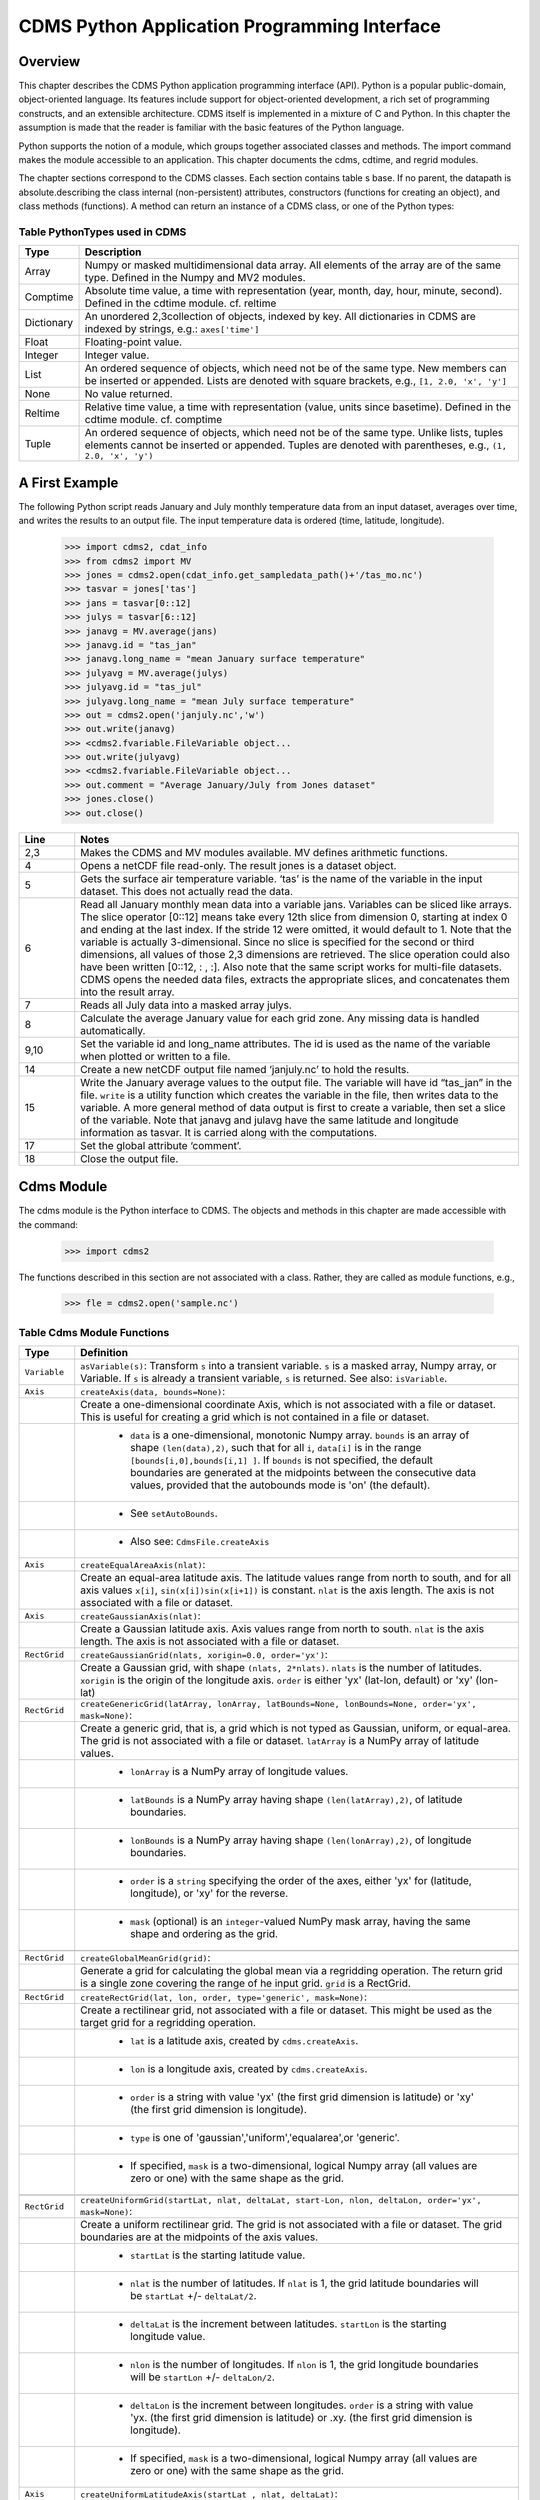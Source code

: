 ===============================================
 CDMS Python Application Programming Interface
===============================================

Overview
^^^^^^^^


.. highlight:: python
   :linenothreshold: 3

.. testsetup:: *

   import requests
   fnames = [ 'clt.nc', 'geos-sample', 'xieArkin-T42.nc', 'remap_grid_POP43.nc', 'remap_grid_T42.nc', 'rmp_POP43_to_T42_conserv.n', 'rmp_T42_to_POP43_conserv.nc', 'ta_ncep_87-6-88-4.nc', 'rmp_T42_to_C02562_conserv.nc' ]
   for file in fnames:
       url = 'http://cdat.llnl.gov/cdat/sample_data/'+file
       r = requests.get(url)
       open(file, 'wb').write(r.content)

.. testcleanup:: *

    import os
    fnames = [ 'clt.nc', 'geos-sample', 'xieArkin-T42.nc', 'remap_grid_POP43.nc', 'remap_grid_T42.nc', 'rmp_POP43_to_T42_conserv.n', 'rmp_T42_to_POP43_conserv.nc', 'ta_ncep_87-6-88-4.nc', 'rmp_T42_to_C02562_conserv.nc' ]
    for file in fnames:
       os.remove(file)


This chapter describes the CDMS Python application programming interface
(API). Python is a popular public-domain, object-oriented language. Its
features include support for object-oriented development, a rich set of
programming constructs, and an extensible architecture. CDMS itself is
implemented in a mixture of C and Python. In this chapter the assumption
is made that the reader is familiar with the basic features of the
Python language.

Python supports the notion of a module, which groups together associated
classes and methods. The import command makes the module accessible to
an application. This chapter documents the cdms, cdtime, and regrid
modules.

The chapter sections correspond to the CDMS classes. Each section
contains table
s base. If no parent, the datapath is absolute.describing
the class internal (non-persistent) attributes, constructors (functions
for creating an object), and class methods (functions). A method can
return an instance of a CDMS class, or one of the Python types:

Table PythonTypes used in CDMS
-------------------------------
.. csv-table:: 
   :header:  "Type", "Description"
   :widths:  10, 80
   :align:  left

   "Array",  "Numpy or masked multidimensional data array. All elements of the array are of the same type. Defined in the Numpy and MV2 modules."
   "Comptime", "Absolute time value, a time with representation (year, month, day, hour, minute, second). Defined in the cdtime module. cf. reltime" 
   "Dictionary","An unordered 2,3collection of objects, indexed by key. All dictionaries in CDMS are indexed by strings, e.g.: ``axes['time']``"
   "Float", "Floating-point value."
   "Integer", "Integer value."
   "List", "An ordered sequence of objects, which need not be of the same type. New members can be inserted or appended. Lists are denoted with square brackets, e.g., ``[1, 2.0, 'x', 'y']``"
   "None", "No value returned."
   "Reltime", "Relative time value, a time with representation (value, units since basetime). Defined in the cdtime module. cf. comptime"
   "Tuple", "An ordered sequence of objects, which need not be of the same type. Unlike lists, tuples elements cannot be inserted or appended. Tuples are denoted with parentheses, e.g., ``(1, 2.0, 'x', 'y')``"

A First Example
^^^^^^^^^^^^^^^

The following Python script reads January and July monthly temperature
data from an input dataset, averages over time, and writes the results
to an output file. The input temperature data is ordered (time,
latitude, longitude).

..

   >>> import cdms2, cdat_info
   >>> from cdms2 import MV
   >>> jones = cdms2.open(cdat_info.get_sampledata_path()+'/tas_mo.nc')
   >>> tasvar = jones['tas']
   >>> jans = tasvar[0::12]
   >>> julys = tasvar[6::12]
   >>> janavg = MV.average(jans)
   >>> janavg.id = "tas_jan"
   >>> janavg.long_name = "mean January surface temperature"
   >>> julyavg = MV.average(julys)
   >>> julyavg.id = "tas_jul"
   >>> julyavg.long_name = "mean July surface temperature"
   >>> out = cdms2.open('janjuly.nc','w')
   >>> out.write(janavg)
   >>> <cdms2.fvariable.FileVariable object...
   >>> out.write(julyavg)
   >>> <cdms2.fvariable.FileVariable object...
   >>> out.comment = "Average January/July from Jones dataset"
   >>> jones.close()
   >>> out.close()


.. csv-table:: 
   :header:  "Line", "Notes"
   :widths:  10, 80

   "2,3", "Makes the CDMS and MV modules available. MV defines arithmetic functions."
   "4", "Opens a netCDF file read-only. The result jones is a dataset object."
   "5", "Gets the surface air temperature variable. ‘tas’ is the name of the variable in the input dataset. This does not actually read the data."
   "6", "Read all January monthly mean data into a variable jans. Variables can be sliced like arrays. The slice operator [0::12] means take every 12th slice from dimension 0, starting at index 0 and ending at the last index. If the stride 12 were omitted, it would default to 1. Note that the variable is actually 3-dimensional. Since no slice is specified for the second or third dimensions, all values of those 2,3 dimensions are retrieved. The slice operation could also have been written [0::12, : , :]. Also note that the same script works for multi-file datasets. CDMS opens the needed data files, extracts the appropriate slices, and concatenates them into the result array."
   "7", "Reads all July data into a masked array julys."
   "8", "Calculate the average January value for each grid zone. Any missing data is handled automatically."
   "9,10", "Set the variable id and long\_name attributes. The id is used as the name of the variable when plotted or written to a file."
   "14", "Create a new netCDF output file named ‘janjuly.nc’ to hold the results."
   "15", "Write the January average values to the output file. The variable will have id “tas\_jan” in the file. ``write`` is a utility function which creates the variable in the file, then writes data to the variable. A more general method of data output is first to create a variable, then set a slice of the variable. Note that janavg and julavg have the same latitude and longitude information as tasvar. It is carried along with the computations."
   "17", "Set the global attribute ‘comment’."
   "18", "Close the output file."




Cdms Module
^^^^^^^^^^^

The cdms module is the Python interface to CDMS. The objects and methods
in this chapter are made accessible with the command:

..

   >>> import cdms2


The functions described in this section are not associated with a class.
Rather, they are called as module functions, e.g.,

..

    >>> fle = cdms2.open('sample.nc')



Table Cdms Module Functions
---------------------------

.. csv-table::  
   :header:  "Type", "Definition"
   :widths:  10, 80
   :align: left


   "``Variable``", "``asVariable(s)``: Transform ``s`` into a transient variable. ``s`` is a masked array, Numpy array, or Variable. If ``s`` is already a transient variable, ``s`` is returned. See also: ``isVariable``."
   "``Axis``", "``createAxis(data, bounds=None)``:"
             , "Create a one-dimensional coordinate Axis, which is not associated with a file or dataset. This is useful for creating a grid which is not contained in a file or dataset."
             ,   " * ``data`` is a one-dimensional, monotonic Numpy array. ``bounds`` is an array of shape ``(len(data),2)``, such that for all ``i``, ``data[i]`` is in the range ``[bounds[i,0],bounds[i,1] ]``. If ``bounds`` is not specified, the default boundaries are generated at the midpoints between the consecutive data values, provided that the autobounds mode is 'on' (the default)."
             ,   " * See ``setAutoBounds``." 
             ,   " * Also see: ``CdmsFile.createAxis``"
   "``Axis``", "``createEqualAreaAxis(nlat)``:" 
             , "Create an equal-area latitude axis.  The latitude values range from north to south, and for all axis values ``x[i]``, ``sin(x[i])sin(x[i+1])`` is constant. ``nlat`` is the axis length. The axis is not associated with a file or dataset."
   "``Axis``", "``createGaussianAxis(nlat)``:" 
             , "Create a Gaussian latitude axis. Axis values range from north to south.  ``nlat`` is the axis length. The axis is not associated with a file or dataset."
   "``RectGrid``", "``createGaussianGrid(nlats, xorigin=0.0, order='yx')``:"
                 , "Create a Gaussian grid, with shape ``(nlats, 2*nlats)``. ``nlats`` is the number of latitudes. ``xorigin`` is the origin of the longitude axis.  ``order`` is either 'yx' (lat-lon, default) or 'xy' (lon-lat)"
   "``RectGrid``", "``createGenericGrid(latArray, lonArray, latBounds=None, lonBounds=None, order='yx', mask=None)``:"
                 , "Create a generic grid, that is, a grid which is not typed as Gaussian, uniform, or equal-area. The grid is not associated with a file or dataset. ``latArray`` is a NumPy array of latitude values."
                 , " * ``lonArray`` is a NumPy array of longitude values. "
                 , " * ``latBounds`` is a NumPy array having shape ``(len(latArray),2)``, of latitude boundaries. "
                 , " * ``lonBounds`` is a NumPy array having shape ``(len(lonArray),2)``, of longitude boundaries. "
                 , " * ``order`` is a ``string`` specifying the order of the axes, either 'yx' for (latitude, longitude), or 'xy' for the reverse."
                 , " * ``mask`` (optional) is an ``integer``-valued NumPy mask array, having the same shape and ordering as the grid."
                 
   "``RectGrid``", "``createGlobalMeanGrid(grid)``:"
                 , "Generate a grid for calculating the global mean via a regridding operation. The return grid is a single zone covering the range of he input grid. ``grid`` is a RectGrid."

   "``RectGrid``", "``createRectGrid(lat, lon, order, type='generic', mask=None)``:"
                 , "Create a rectilinear grid, not associated with a file or dataset.  This might be used as the target grid for a regridding operation." 
                 ,  " * ``lat`` is a latitude axis, created by ``cdms.createAxis``." 
                 ,  " * ``lon`` is a longitude axis, created by ``cdms.createAxis``." 
                 ,  " * ``order`` is a string with value 'yx' (the first grid dimension is latitude) or 'xy' (the first grid dimension is longitude)." 
                 ,  " * ``type`` is one of 'gaussian','uniform','equalarea',or 'generic'." 
                 ,  " * If specified, ``mask`` is a two-dimensional, logical Numpy array (all values are zero or one) with the same shape as the grid."

   "``RectGrid``", "``createUniformGrid(startLat, nlat, deltaLat, start-Lon, nlon, deltaLon, order='yx', mask=None)``:"
                 , "Create a uniform rectilinear grid.  The grid is not associated with a file or dataset. The grid boundaries are at the midpoints of the axis values." 
                 , " * ``startLat`` is the starting latitude value." 
                 , " * ``nlat`` is the number of latitudes. If ``nlat`` is 1, the grid latitude boundaries will be ``startLat`` +/- ``deltaLat/2``."
                 , " * ``deltaLat`` is the increment between latitudes. ``startLon`` is the starting longitude value."
                 , " * ``nlon`` is the number of longitudes. If ``nlon`` is 1, the grid longitude boundaries will be ``startLon`` +/- ``deltaLon/2``."
                 , " * ``deltaLon`` is the increment between longitudes. ``order`` is a string with value 'yx. (the first grid dimension is latitude) or .xy. (the first grid dimension is longitude)."
                 , " * If specified, ``mask`` is a two-dimensional, logical Numpy array (all values are zero or one) with the same shape as the grid."
   "``Axis``", "``createUniformLatitudeAxis(startLat , nlat, deltaLat)``:"
             , "Create a uniform latitude axis. The axis boundaries are at the midpoints of the axis values. The axis is designated as a circular latitude axis." 
             , " * ``startLat`` is the starting latitude value."
             , " * ``nlat`` is the number of latitudes."
             , " * ``deltaLat`` is the increment between latitudes."
   "``RectGrid``"," ``createZonalGrid(grid)``: Create a zonal grid. The output grid has the same latitude as the input grid, and a single longitude. This may be used to calculate zonal averages via a regridding operation. ``grid`` is a RectGrid."
   "``Axis``", "``createUniformLongitudeAxis(startLon, nlon, delta-Lon)``:" 
             , "Create a uniform longitude axis. The axis boundaries are at the midpoints of the axis values. The axis is designated as a circular longitude axis." 
             , " * ``startLon`` is the starting longitude value."
             , " * ``nlon`` is the number of longitudes."
             , " * ``deltaLon`` is the increment between longitudes."
   "``Variable``", "``createVariable(array, typecode=None, copy=0, savespace=0, mask=None, fill_value=None, grid=None, axes=None , attributes=None, id=None)``:"
   "``Integer``", "``getAutoBounds()``: Get the current autobounds mode. Returns 0, 1, or 2."
                , " * See ``setAutoBounds``."
   "``Integer``", "``isVariable(s)``: "
                , " * Return ``1`` if ``s`` is a variable, ``0`` otherwise. See also: ``asVariable``."
   "``Dataset``", "``open(url,mode='r')``: Open or create a ``Dataset`` or ``CdmsFile``." 
                , " * ``url`` is a Uniform Resource Locator, referring to a cdunif or XML file. If the URL has the extension '.xml' or '.cdml', a ``Dataset`` is returned, otherwise a ``CdmsFile`` is returned." 
                , "   * If the URL protocol is 'http', the file must be a '.xml' or '.cdml' file, and the mode must be 'r'. If the protocol is 'file' or is omitted, a local file or dataset is opened. ``mode`` is the open mode.  See `Open Modes <#table-open-modes>`__"
                , "   * **Example**: Open an existing dataset: ``f = cdms.open('sampleset.xml')``"
                , "   * **Example**: Create a netCDF file: ``f = cdms.open('newfile.nc','w')``"
   "``List``", "``order2index (axes, orderstring)``:"
             , "Find the index permutation of axes to match order. Return a list of indices. ``axes`` is a list of axis objects. ``orderstring`` is defined as in ``orderparse``."
   "``List``", "``orderparse(orderstring)``:" 
             , "Parse an order string. Returns a list of axes specifiers. ``orderstring`` consists of:"

             , " * Letters t, x, y, z meaning time, longitude, latitude, level"
             , " * Numbers 0-9 representing position in axes"
             , " * Dash (-) meaning insert the next available axis here."
             , " * The ellipsis ... meaning fill these positions with any remaining axes."
             , " * (name) meaning an axis whose id is name"
   "``None``", "``setAutoBounds(mode)``:" 
             , "Set autobounds mode. In some circumstances CDMS can generate boundaries for 1-D axes and rectilinear grids, when the bounds are not explicitly defined. The autobounds mode determines how this is done: If ``mode`` is ``'grid'`` or ``2`` (the default), the ``getBounds`` method will automatically generate boundary information for an axis or grid if the axis is designated as a latitude or longitude axis, and the boundaries are not explicitly defined. If ``mode`` is ``'on'`` or ``1``, the ``getBounds`` method will automatically generate boundary information for an axis or grid, if the boundaries are not explicitly defined. If ``mode`` is ``'off'`` or ``0``, and no boundary data is explicitly defined, the bounds will NOT be generated; the ``getBounds`` method will return ``None`` for the boundaries. Note: In versions of CDMS prior to V4.0, the default ``mode`` was ``'on'``."
   "``None``", "``setClassifyGrids(mode)``:"
             , "Set the grid classification mode. This affects how grid type is determined, for the purpose of generating grid boundaries. If ``mode`` is ``'on'`` (the default), grid type is determined by a grid classification method, regardless of the value of ``grid.get-Type()``. If ``mode`` is ``'off'``, the value of ``grid.getType()`` determines the grid type." 
   "``None``", "``writeScripGrid(path, grid, gridTitle=None)``:"
             , "Write a grid to a SCRIP grid file.  ``path`` is a string, the path of the SCRIP file to be created.  ``grid`` is a CDMS grid object. It may be rectangular. ``gridTitle`` is a string ID for the grid."
:




Table Class Tags
--------------------
.. csv-table::  
   :header:  "Tag", "Class"
   :widths:  20, 20
   
   "‘axis’", "Axis"
   "‘database’", "Database"
   "‘dataset’", "Dataset, CdmsFile "
   "‘grid’", "RectGrid"
   "‘variable’", "Variable"
   "‘xlink’", "Xlink"


CdmsObj
^^^^^^^

A CdmsObj is the base class for all CDMS database objects. At the
application level, CdmsObj objects are never created and used directly.
Rather the subclasses of CdmsObj (Dataset, Variable, Axis, etc.) are the
basis of user application programming.

All objects derived from CdmsObj have a special attribute .attributes.
This is a Python dictionary, which contains all the external
(persistent) attributes associated with the object. This is in contrast
to the internal, non-persistent attributes of an object, which are
built-in and predefined. When a CDMS object is written to a file, the
external attributes are written, but not the internal attributes.

**Example**: get a list of all external attributes of obj.

..

    >>> extatts = obj.attributes.keys()

Table Attributes Common to All CDMS Objects
-------------------------------------------

.. csv-table:: Attributes common to all CDMS objects
   :header:  "Type", "Name", "Definition"
   :widths:  20, 20, 50

   "Dictionary", "attributes", "External attribute dictionary for this object."


Table Getting and Setting Attributes
------------------------------------
.. csv-table::  
   :header:  "Type", "Definition"
   :widths:  20, 80

   "various", "``value = obj.attname``"
            , "Get an internal or external attribute value. If the attribute is external, it is read from the database. If the attribute is not already in the database, it is created as an external attribute.  Internal attributes cannot be created, only referenced."
   "various", "``obj.attname = value``"
            , "Set an internal or external attribute value. If the attribute is external, it is written to the database."




CoordinateAxis
^^^^^^^^^^^^^^

A CoordinateAxis is a variable that represents coordinate information.
It may be contained in a file or dataset, or may be transient
(memoryresident). Setting a slice of a file CoordinateAxis writes to the
file, and referencing a file CoordinateAxis slice reads data from the
file. Axis objects are also used to define the domain of a Variable.

CDMS defines several different types of CoordinateAxis objects. See `MV module <#id3>`_
documents methods that are common to all CoordinateAxis
types. See `HorizontalGrid <#id4>`_ specifies methods that are unique to 1D
Axis objects.

Table CoordinateAxis Types
--------------------------

.. csv-table:: 
   :header:  "Type", "Definition"
   :widths:  20, 80

   "``CoordinateAxis``", "A variable that represents coordinate information. Has subtypes ``Axis2D`` and ``AuxAxis1D``."
   "``Axis``", "A one-dimensional coordinate axis whose values are strictly monotonic. Has subtypes ``DatasetAxis``, ``FileAxis``, and ``TransientAxis``. May be an index axis, mapping a range of integers to the equivalent floating point value. If a latitude or longitude axis, may be associated with a ``RectGrid``."
   "``Axis2D``", "A two-dimensional coordinate axis, typically a latitude or longitude axis related to a ``CurvilinearGrid``. Has subtypes ``DatasetAxis2D``, ``FileAxis2D``, and ``TransientAxis2D``."
   "``AuxAxis1D``", "A one-dimensional coordinate axis whose values need not be monotonic. Typically a latitude or longitude axis associated with a ``GenericGrid``. Has subtypes ``DatasetAuxAxis1D``, ``FileAuxAxis1D``, and ``TransientAuxAxis1D``. An axis in a ``CdmsFile`` may be designated the unlimited axis, meaning that it can be extended in length after the initial definition. There can be at most one unlimited axis associated with a ``CdmsFile``."

Table CoordinateAxis Internal Attributes
----------------------------------------

.. csv-table:: 
   :header:  "Type", "Name", "Definition"
   :widths:  20, 20, 80

   "``Dictionary``", "``attributes``", "External attribute dictionary."
   "``String``", "``id``", "CoordinateAxis identifier."
   "``Dataset``", "``parent``", "The dataset which contains the variable."
   "``Tuple``", "``shape``", "The length of each axis."

Table Axis Constructors
-----------------------

.. csv-table:: 
   :header:  "Constructor", "Description"
   :widths:  20, 80

   "``cdms.createAxis(data, bounds=None)``", "Create an axis which is not associated with a dataset or file. See `A First Example <#a-first-example>`_."
   "``Dataset.createAxis(name,ar)``", "Create an ``Axis`` in a ``Dataset``. (This function is not yet implemented.)"
   "``CdmsFile.createAxis(name,ar,unlimited=0)``", "Create an Axis in a ``CdmsFile``. ``name`` is the string ``name`` of the ``Axis``. ``ar`` is a 1-D data array which defines the ``Axis`` values. It may have the value ``None`` if an unlimited axis is being defined. At most one ``Axis`` in a ``CdmsFile`` may be designated as being unlimited, meaning that it may be extended in length. To define an axis as unlimited, either:"
   , "* A) set ``ar`` to ``None``, and leave ``unlimited`` undefined, or"
   , "* B) set ``ar`` to the initial 1-D array, and set ``unlimited`` to ``cdms.Unlitmited``"
   , "``cdms.createEqualAreaAxis(nlat)``"
   , "* See `A First Example`_."
   , "``cdms.createGaussianAxis(nlat)``"
   , "* See `A First Example`_."
   , "``cdms.createUniformLatitudeAxis(startlat, nlat, deltalat)``"
   , "* See `A First Example`_."
   , "``cdms.createUniformLongitudeAxis(startlon, nlon, deltalon)``"
   , "* See `A First Example`_ ."


Table CoordinateAxis Methods
----------------------------

.. csv-table:: 
   :header:  "Type", "Method", "Definition"
   :widths:  20, 20, 80
   :align: left
 

   "``Array``", "``array = axis[i:j]``", "Read a slice of data from the external file or dataset. Data is returned in the physical ordering defined in the dataset. See `Variable Slice Operators <#table-variable-slice-operators>`_ for a description of slice operators."
   "``None``", "``axis[i:j] = array``", "Write a slice of data to the external file. Dataset axes are read-only."
   "``None``", "``assignValue(array)``", "Set the entire value of the axis. ``array`` is a Numpy array, of the same dimensionality as the axis."
   "``Axis``", "``clone(copyData=1)``", "Return a copy of the axis, as a transient axis. If copyData is 1 (the default) the data itself is copied."
   "``None``", "``designateLatitude(persistent=0)``", "Designate the axis to be a latitude axis. If persistent is true, the external file or dataset (if any) is modified. By default, the designation is temporary."
   "``None``", "``designateLevel(persistent=0)``", "Designate the axis to be a vertical level axis. If persistent is true, the external file or dataset (if any) is modified. By default, the designation is temporary."
   "``None``", "``designateLongitude(persistent=0, modulo=360.0)``", "Designate the axis to be a longitude axis. ``modulo`` is the modulus value. Any given axis value ``x`` is treated as equivalent to ``x + modulus``. If ``persistent`` is true, the external file or dataset (if any) is modified. By default, the designation is temporary."
   "``None``", "``designateTime(persistent=0, calendar = cdtime.MixedCalendar)``", "Designate the axis to be a time axis. If ``persistent`` is true, the external file or dataset (if any) is modified. By default, the designation is temporary. ``calendar`` is defined as in ``getCalendar()``."
   "``Array``", "``getBounds()``", "Get the associated boundary array. The shape of the return array depends on the type of axis:"
   ,,"* ``Axis``: ``(n,2)``"
   ,,"* ``Axis2D``: ``(i,j,4)``"
   ,,"* ``AuxAxis1D``: ``(ncell, nvert)`` where nvert is the maximum number of vertices of a cell."
   ,,"If the boundary array of a latitude or longitude ``Axis`` is not explicitly defined, and ``autoBounds`` mode is on, a default array is generated by calling ``genGenericBounds``. Otherwise if auto-Bounds mode is off, the return value is ``None``. See ``setAutoBounds``."
   "``Integer``", "``getCalendar()``", "Returns the calendar associated with the ``(time)``\ axis. Possible return values, as defined in the ``cdtime`` module, are:"
   ,,"* ``cdtime.GregorianCalendar``: the standard Gregorian calendar"
   ,,"* ``cdtime.MixedCalendar``: mixed Julian/Gregorian calendar"
   ,,"* ``cdtime.JulianCalendar``: years divisible by 4 are leap years"
   ,,"* ``cdtime.NoLeapCalendar``: a year is 365 days"
   ,,"* ``cdtime.Calendar360``: a year is 360 days"
   ,,"* ``None``: no calendar can be identified"
   ,," **Note**  If the axis is not a time axis, the global, file-related calendar is returned."
   "``Array``", "``getValue()``", "Get the entire axis vector."
   "``Integer``", "``isLatitude()``", "Returns true iff the axis is a latitude axis."
   "``Integer``", "``isLevel()``", "Returns true iff the axis is a level axis."
   "``Integer``", "``isLongitude()``", "Returns true iff the axis is a longitude axis."
   "``Integer``", "``isTime()``", "Returns true iff the axis is a time axis."
   "``Integer``", "``len(axis)``", "The length of the axis if one-dimensional. If multidimensional, the length of the first dimension."
   "``Integer``", "``size()``", "The number of elements in the axis."
   "``String``", "``typecode()``", "The ``Numpy`` datatype identifier."

Table Axis Methods, Additional to CoordinateAxis
------------------------------------------------

.. csv-table::  
   :header:  "Type", "Method", "Definition"
   :widths:  20, 20, 80
   :align: left


   "``List`` of component times", "``asComponentTime(calendar=None)``", "``Array`` version of ``cdtime tocomp``. Returns a ``List`` of component times."
   "``List`` of relative times", "``asRelativeTime()``", "``Array`` version of ``cdtime torel``. Returns a ``List`` of relative times."
   "``None``", "``designateCircular(modulo, persistent=0)``", "Designate the axis to be circular. ``modulo`` is the modulus value. Any given axis value ``x`` is treated as equivalent to ``x + modulus``. If ``persistent`` is ``True``, the external file or dataset (if any) is modified. By default, the designation is temporary."
   "``Integer``", "``isCircular()``", "Returns ``True`` if the axis has circular topology. An axis is defined as circular if:"
   ,," * ``axis.topology == 'circular'``, or"
   ,," * ``axis.topology`` is undefined, and the axis is a longitude. The default cycle for circular axes is 360.0"
   "``Integer``", "``isLinear()``", "Returns ``True`` if the axis has a linear representation."
   "``Tuple``", "``mapInterval(interval)``", "Same as ``mapIntervalExt``, but returns only the tuple ``(i,j)``, and ``wraparound`` is restricted to one cycle."
   "``(i,j,k)``", "``mapIntervalExt(interval)``", "Map a coordinate interval to an index ``interval``. ``interval`` is a tuple having one of the forms:"
   ,,"* ``(x,y)``"
   ,,"* ``(x,y,indicator)``"
   ,,"* ``(x,y,indicator,cycle)``"
   ,,"* ``None or ':'``"
   ,,"* where ``x`` and ``y`` are coordinates indicating the interval ``[x,y]``, and:"
   ,,"* ``indicator`` is a two or three-character string, where the first character is ``'c'`` if the interval is closed on the left, ``'o'`` if open, and the second character has the same meaning for the right-hand point. If present, the third character specifies how the interval should be intersected with the axis"
   ,,"* ``'n'`` - select node values which are contained in the interval"
   ,,"* ``'b'`` -select axis elements for which the corresponding cell boundary intersects the interval"
   ,,"* ``'e'`` - same as n, but include an extra node on either side"
   ,,"* ``'s'`` - select axis elements for which the cell boundary is a subset of the interval"
   ,,"* The default indicator is ‘ccn’, that is, the interval is closed, and nodes in the interval are selected."
   ,,"* If ``cycle`` is specified, the axis is treated as circular with the given cycle value. By default, if ``axis.isCircular()`` is true, the axis is treated as circular with a default modulus of ``360.0``."
   ,,"* An interval of ``None`` or ``':'`` returns the full index interval of the axis."
   ,,"* The method returns the corresponding index interval as a 3tuple ``(i,j,k)``, where ``k`` is the integer stride, and ``[i.j)`` is the half-open index interval ``i <= k < j`` ``(i >= k > j if k < 0)``, or ``none`` if the intersection is empty."
   ,,"* for an axis which is circular (``axis.topology == 'circular'``), ``[i,j)`` is interpreted as follows, where ``n = len(axis)``"
   ,,"* if ``0 <= i < n`` and ``0 <= j <= n``, the interval does not wrap around the axis endpoint."
   ,,"* otherwise the interval wraps around the axis endpoint."
   ,,"* see also: ``mapinterval``, ``variable.subregion()``"
   "``transientaxis``", "``subaxis(i,j,k=1)``", "create an axis associated with the integer range ``[i:j:k]``. the stride ``k`` can be positive or negative. wraparound is supported for longitude dimensions or those with a modulus attribute." 

Table Axis Slice Operators
--------------------------

.. csv-table::  
   :header:  "Slice", "Definition"
   :widths:  50, 110

   "``[i]``", "the ``ith`` element, starting with index ``0``"
   "``[i:j]``", "the ``ith`` element through, but not including, element ``j``"
   "``[i:]``", "the ``ith`` element through and including the end"
   "``[:j]``", "the beginning element through, but not including, element ``j``"
   "``[:]``", "the entire array"
   "``[i:j:k]``", "every ``kth`` element, starting at ``i``, through but not including ``j``"
   "``[-i]``", "the ``ith`` element from the end. ``-1`` is the last element."
   , " **Example:** a longitude axis has value"
   , " * ``[0.0, 2.0, ..., 358.0]``"
   , " *   of length ``180``"
   , " *    map the coordinate interval:"    
   , " * ``-5.0 <= x < 5.0``  to index interval(s), with wraparound. the result index interval"  
   , " * ``-2 <= n < 3`` wraps around, since"     
   , " * ``-2 < 0``,  and has a stride of ``1``" 
   , " * this is equivalent to the two contiguous index intervals"      
   , " *  ``2 <= n < 0`` and ``0 <= n < 3``"

Example 1
'''''''''''
..

    >>> axis.isCircular()
    >>> 1
    >>> axis.mapIntervalExt((-5.0,5.0,'co'))
    >>> (-2,3,1)



CdmsFile
^^^^^^^^
A ``CdmsFile`` is a physical file, accessible via the ``cdunif``
interface. netCDF files are accessible in read-write mode. All other
formats (DRS, HDF, GrADS/GRIB, POP, QL) are accessible read-only.

As of CDMS V3, the legacy cuDataset interface is also supported by
Cdms-Files. See “cu Module”.


Table CdmsFile Internal Attributes
----------------------------------

.. csv-table::  
   :header:  "Type", "Name", "Definition"
   :widths:  20, 20, 80

   "``Dictionary``", "``attributes``", "Global, external file attributes"
   "``Dictionary``", "``axes``", "Axis objects contained in the file."
   "``Dictionary``", "``grids``", "Grids contained in the file."
   "``String``", "``id``", "File pathname."
   "``Dictionary``", "``variables``", "Variables contained in the file."

Table CdmsFile Constructors
---------------------------

.. csv-table::  
   :header:  "Constructor", "Description"
   :widths:  50, 80
   :align: left

   "Constructor", "Description"
   "``fileobj = cdms.open(path, mode)``", "Open the file specified by path returning a CdmsFile object. ``path`` is the file pathname, a string. ``mode`` is the open mode indicator, as listed in See `Open Modes <#table-open-modes>`_." 
   "``fileobj = cdms.createDataset(path)``", "Create the file specified by path, a string."

Table CdmsFile Methods
----------------------

.. csv-table:: 
   :header:  "Type", "Method", "Definition"
   :widths:  10, 30, 80
   :align: left


   "``Transient-Variable``", "``fileobj(varname, selector)``", "Calling a ``CdmsFile``"
   ,, "object as a function reads the region of data specified by the ``selector``. The result is a transient variable, unless ``raw = 1`` is specified. See 'Selectors'."
   ,, " **Example:** The following reads data for variable 'prc', year 1980:"
   ,, " * >>> f = cdms.open('test.nc')"
   ,, " * >>> x = f('prc', time=('1980-1','1981-1'))"
   "``Variable``, ``Axis``, or ``Grid``", "``fileobj['id']``", "Get the persistent variable, axis or grid object having the string identifier. This does not read the data for a variable."
   ,, " **Example:** The following gets the persistent variable"
   ,, "   * ``v``, equivalent to"
   ,, "   * ``v = f.variables['prc']``."
   ,, "   * f = cdms.open('sample.nc')"
   ,, "   * v = f['prc']"
   ,, " **Example:** The following gets the axis named time, equivalent to"
   ,, "   * ``t = f.axes['time']``."
   ,, "   * ``t = f['time']``"
   "``None``", "``close()``", "Close the file."
   "``Axis``", "``copyAxis(axis, newname=None)``", "Copy ``axis`` values and attributes to a new axis in the file. The returned object is persistent: it can be used to write axis data to or read axis data from the file. If an axis already exists in the file, having the same name and coordinate values, it is returned.  It is an error if an axis of the same name exists, but with different coordinate values. ``axis`` is the axis object to be copied. ``newname``, if specified, is the string identifier of the new axis object. If not specified, the identifier of the input axis is used."
   "``Grid``", "``copyGrid(grid, newname=None)``", "Copy grid values and attributes to a new grid in the file. The returned grid is persistent. If a grid already exists in the file, having the same name and axes, it is returned. An error is raised if a grid of the same name exists, having different axes. ``grid`` is the grid object to be copied. ``newname``, if specified is the string identifier of the new grid object. If unspecified, the identifier of the input grid is used."
   "``Axis``", "``createAxis(id,ar, unlimited=0)``", "Create a new ``Axis``.  This is a persistent object which can be used to read or write axis data to the file. ``id`` is an alphanumeric string identifier, containing no blanks.  ``ar`` is the one-dimensional axis array. Set ``unlimited`` to ``cdms.Unlimited`` to indicate that the axis is extensible."
   "``RectGrid``", "``createRectGrid(id,lat, lon,order,type='generic', mask=None)``", "Create a ``RectGrid`` in the file. This is not a persistent object: the order, type, and mask are not written to the file. However, the grid may be used for regridding operations.  ``lat`` is a latitude axis in the file.  ``lon`` is a longitude axis in the file.  ``order`` is a string with value ``'yx'`` (the latitude) or ``'xy'`` (the first grid dimension is longitude).  ``type`` is one of ``'gaussian'``,\ ``'unif orm'``,\ ``'equalarea'`` , or ``'generic'``. If specified, ``mask`` is a two-dimensional, logical Numpy array (all values are zero or one) with the same shape as the grid."
   "``Variable``", "``createVariable(Stringid,String datatype,Listaxes,fill_value=None)``", "Create a new Variable.  This is a persistent object which can be used to read or write variable data to the file. ``id`` is a String name which is unique with respect to all other objects in the file. ``datatype`` is an ``MV2`` typecode, e.g., ``MV2.Float``, ``MV2.Int``. ``axes`` is a list of Axis and/or Grid objects.  ``fill_value`` is the missing value (optional)."
   "``Variable``", "``createVariableCopy(var, newname=None)``", "Create a new ``Variable``, with the   same name, axes, and attributes as the input variable. An error is raised if a variable of the same name exists in the file. ``var`` is the ``Variable`` to be copied. ``newname``, if specified is the name of the new variable. If unspecified, the returned variable has the same name as ``var``."
   ,," **Note:** Unlike copyAxis, the actual data is not copied to the new variable."
   "``CurveGrid`` or ``Generic-Grid``", "``readScripGrid(self,whichGrid='destination',check-Grid=1)``", "Read a curvilinear or generic grid from a SCRIP netCDF file. The file can be a SCRIP grid file or remapping file.  If a mapping file, ``whichGrid`` chooses the grid to read, either ``'source'`` or ``'destination'``. If ``checkGrid`` is ``1`` (default), the grid cells are checked for convexity, and 'repaired' if necessary.  Grid cells may appear to be nonconvex if they cross a ``0 / 2pi`` boundary. The repair consists of shifting the cell vertices to the same side modulo 360 degrees."
    "``None``", "``sync()``", "Writes any pending changes to the file."
    "``Variable``", "``write(var,attributes=None,axes=None, extbounds=None,id=None,extend=None, fill_value=None, index=None, typecode=None)``","Write a variable or array to the file. The return value is the associated file variable."
    ,,"If the variable does not exist in the file, it is first defined and all attributes written, then the data is written. By default, the time dimension of the variable is defined as the unlimited dimension of the file. If the data is already defined, then data is extended or overwritten depending on the value of keywords ``extend`` and ``index``, and the unlimited dimension values associated with ``var``."
    ,,"* ``var`` is a Variable, masked array, or Numpy array."
    ,,"* ``attributes`` is the attribute dictionary for the variable. The default is ``var.attributes``."
    ,,"* ``axes`` is the list of file axes comprising the domain of the variable.  The default is to copy ``var.getAxisList()``."
    ,,"* ``extbounds`` is the unlimited dimension bounds. Defaults to ``var.getAxis(0).getBounds()``."
    ,,"* ``id`` is the variable name in the file.  Default is ``var.id``."
    ,,"* ``extend = 1`` causes the first dimension to be unlimited: iteratively writeable."  
    ,,"* The default is ``None``, in which case the first dimension is extensible if it is ``time.Set`` to ``0`` to turn off this behaviour."
    ,,"* ``fill_value`` is the missing value flag."
    ,,"* ``index`` is the extended dimension index to write to. The default index is determined by lookup relative to the existing extended dimension."
    ,," **Note:** data can also be written by setting a slice of a file variable, and attributes can be written by setting an attribute of a file variable."

Table CDMS Datatypes
--------------------

.. csv-table::  
   :header:  "CDMS Datatype", "Definition"
   :widths:  20, 30

    "``CdChar``", "character"
    "``CdDouble``", "double-precision floating-point"
    "``CdFloat``", "floating-point"
    "``CdInt``", "integer"
    "``CdLong``", "long integer"
    "``CdShort``", "short integer"


Database
^^^^^^^^
A Database is a collection of datasets and other CDMS objects. It
consists of a hierarchical collection of objects, with the database
being at the root, or top of the hierarchy. A database is used to:

-  search for metadata
-  access data
-  provide authentication and access control for data and metadata

The figure below illustrates several important points:

-  Each object in the database has a relative name of the form tag=id.
   The id of an object is unique with respect to all objects contained
   in the parent.

-  The name of the object consists of its relative name followed by the
   relative name(s) of its antecedent objects, up to and including the
   database name. In the figure below, one of the variables has name
   ``"variable=ua,dataset=ncep_reanalysis_mo,database=CDMS"``.

-  Subordinate objects are thought of as being contained in the parent.
   In this example, the database ‘CDMS’ contains two datasets, each of
   which contain several variables.

%|Diagram 1|

Figure 1


Overview
--------------

To access a database:

#. Open a connection. The connect method opens a database connection. Connect takes a database URI and returns a database object:
   ``db=cdms.connect("ldap://dbhost.llnl.gov/database=CDMS,ou=PCMDI,o=LLNL,c=US")``

#. Search the database, locating one or more datasets, variables, and/or
   other objects.

   The database searchFilter method searches the database. A single
   database connection may be used for an arbitrary number of searches.

   **Example**: Find all observed datasets

   ``result = db.searchFilter(category="observed",tag="dataset")``

   Searches can be restricted to a subhierarchy of the database.

   **Example:** Search just the dataset ``'ncep_reanalysis_mo'``:

   ``result = db.searchFilter(relbase="dataset=ncep_reanalysis")``

#. Refine the search results if necessary. The result of a search can be
   narrowed with the searchPredicate method.
#. Process the results. A search result consists of a sequence of
   entries. Each entry has a name, the name of the CDMS object, and an
   attribute dictionary, consisting of the attributes located by the
   search:

   `` for entry in result:   print entry.name, entry.attributes``

#. Access the data. The CDMS object associated with an entry is obtained
   from the getObject method:

   ``obj = entry.getObject()``

   If the id of a dataset is known, the dataset can be opened directly
   with the open method:

   ``dset = db.open("ncep_reanalysis_mo")``

#. Close the database connection:

   ``db.close()``

Table Database Internal Attributes
----------------------------------


.. csv-table::  
   :header:  "Type", "Name", "Summary"
   :widths:  20, 20, 80

    "``Dictionary``", "``attributes``", "Database attribute dictionary"
    "``LDAP``", "``db``", "(LDAP only) LDAP database object"
    "``String``", "``netloc``", "Hostname, for server-based databases"
    "``String``", "``path``", "path name"
    "``String``", "``uri``", "Uniform Resource Identifier"


Table Database Constructors
---------------------------

.. csv-table::  
   :header:  "Constructor", "Description"
   :widths:  30, 80
   :align: left


    "``db = cdms.connect(uri=None, user='', password='')``", "Connect to the database. ``uri`` is the Universal Resource Indentifier of the database. The form of the URI depends on the implementation of the database."
    ,"For a Lightweight Directory Access Protocol (LDAP) database, the form is: ``ldap://host[:port]/dbname``."
    ,"For example, if the database is located on host dbhost.llnl.gov, and is named ``'database=CDMS,ou=PCMDI,o=LLNL,c=US'``, the URI is: ``ldap://dbhost.llnl.gov/database=CDMS,ou=PCMDI,o=LLNL,c=US``. If unspecified, the URI defaults to the value of environment variable CDMSROOT. ``user`` is the user ID. If unspecified, an anonymous connection is made. ``password`` is the user password. A password is not required for an anonymous connection"

Table Database Methods
----------------------

.. csv-table::  
   :header:  "Type", "Method", "Definition"
   :widths:  20, 30, 80

    "None", "``close()``", "Close a database"
    "List", "``listDatasets()``", "Return a list of the dataset IDs in this database. A dataset ID can be passed to the ``open`` command."
    "Dataset", "``open(dsetid, mode='r')``", "Open a dataset."
    , "* ``dsetid``","is the string dataset identifier"
    , "* ``mode``","is the open mode, 'r' - read-only, 'r+' - read-write, 'w' - create."
    , "* ``openDataset``", "is a synonym for ``open``."
    "SearchResult","``searchFilter(filter=None, tag=None, relbase=None, scope=Subtree, attnames=None, timeout=None)``","Search a CDMS database."
    ,, "``filter`` is the string search filter. Simple filters have the form 'tag = value'. Simple filters can be combined using logical operators '&', '\|', '!' in prefix notation."
    ,,
    ,," **Example:**"
    ,," * The filter ``'(&(objec)(id=cli))'`` finds all variables named 'cli'."
    ,,"   - A formal definition of search filters is provided in the following section."
    ,,"   - ``tag`` restricts the search to objects with that tag ('dataset' | 'variable' | 'database' | 'axis' | 'grid')."
    ,,"   - ``relbase`` is the relative name of the base object of the search. The search is restricted to the base object and all objects below it in the hierarchy."
    ,,
    ,," **Example:**"
    ,," * To search only dataset 'ncep_reanalysis_mo', specify:"
    ,,"   - ``relbase='dataset=ncep_reanalysis_mo'``"
    ,," * To search only variable 'ua' in 'ncep_reanalysis_mo', use:"
    ,,"   - ``relbase='variable=ua, dataset=ncep_reanalysis_mo'``"
    ,,
    ,,"If no base is specified, the entire database is searched. See the ``scope`` argument also."
    ,,"``scope`` is the search scope (**Subtree** | **Onelevel** | **Base**)."
    ,," *  **Subtree** searches the base object and its descendants."
    ,," *  **Onelevel** searches the base object and its immediate descendants."
    ,," *  **Base**\ searches the base object alone."
    ,," * The default is **Subtree**."
    ,,"``attnames``: list of attribute names.  Restricts the attributes returned. If ``None``, all attributes are returned. Attributes 'id' and 'objectclass' are always included in the list."
    ,,"``timeout``: integer number of seconds before timeout. The default is no timeout."


------------

.. highlight:: python
   :linenothreshold: 0

Searching a Database
--------------------------

The ``searchFilter`` method is used to search a database. The result is
called a search result, and consists of a sequence of result entries.

In its simplest form, ``searchFilter`` takes an argument consisting of a
string filter. The search returns a sequence of entries, corresponding
to those objects having an attribute which matches the filter. Simple
filters have the form (tag = value), where value can contain wildcards.
For example:

:: 

  >>> id= ncep*)
  >>> (project = AMIP2)

**Note**  Simple filters can be combined with the logical operators '&', '|', '!'. For example,

::

    >>> (&(id = bmrc*)(project = AMIP2))


matches all objects with id starting with bmrc, and a project attribute
with value ‘AMIP2’.

Formally, search filters are strings defined as follows:

::

    >>> filter ::= "(" filtercomp ")"
    >>> 
    >>> filtercomp ::= "&" filterlist | # and
    >>> "|" filterlist | # or
    >>> "!" filterlist | # not
    >>> simple
    >>>
    >>> filterlist ::= filter | filter filterlist
    >>> simple ::= tag op value
    >>> op ::= "=" | # equality
    >>> 
    >>> "~=" | # approximate equality
    >>> "<=" | # lexicographically less than or equal to
    >>> ">=" # lexicographically greater than or equal to
    >>> 
    >>> tag ::= string attribute name
    >>> value ::= string attribute value, may include '*' as a wild card


Attribute names are defined in the chapter on “Climate Data Markup
Language (CDML)”. In addition, some special attributes are
defined for convenience:

-  ``category`` is either “experimental” or “observed”
-  ``parentid`` is the ID of the parent dataset
-  ``project`` is a project identifier, e.g., “AMIP2”
-  ``objectclass`` is the list of tags associated with the object.

The set of objects searched is called the search scope. The top object
in the hierarchy is the base object. By default, all objects in the
database are searched, that is, the database is the base object. If the
database is very large, this may result in an unnecessarily slow or
inefficient search. To remedy this the search scope can be limited in
several ways:

-  The base object can be changed.
-  The scope can be limited to the base object and one level below, or
   to just the base object.
-  The search can be restricted to objects of a given class (dataset,
   variable, etc.)
-  The search can be restricted to return only a subset of the object
   attributes
-  The search can be restricted to the result of a previous search.
-  A search result is accessed sequentially within a for loop:

::

    >>> result = db.searchFilter('(&(category=obs*)(id=ncep*))')
    >>> for entry in result:
    >>>    print entry.name

Search results can be narrowed using ``searchPredicate``. In the
following example, the result of one search is itself searched for all
variables defined on a 94x192 grid:

::

    >>> result = db.searchFilter('parentid=ncep*',tag="variable")
    >>> len(result)
    >>> 65
    >>> result2 = result.searchPredicate(lambda x: 
    >>> 
    >>> x.getGrid().shape==(94,192))
    >>> len(result2)
    >>> 3
    >>> for entry in result2: print entry.name
    >>> variable=rluscs,dataset=ncep_reanalysis_mo,database=CDMS,ou=PCMDI,
    >>> 
    >>>       o=LLNL, c=US
    >>> variable=rlds,dataset=ncep_reanalysis_mo,database=CDMS,ou=PCMDI,
    >>> 
    >>>       o=LLNL, c=US
    >>> variable=rlus,dataset=ncep_reanalysis_mo,database=CDMS,ou=PCMDI,
    >>> 
    >>>       o=LLNL, c=US



Table SearchResult Methods
--------------------------

.. csv-table::  
   :header:  "Type", "Method", "Definition"
   :widths:  20, 30, 80

    "ResultEntry", "``[i]``", "Return the i-th search result. Results can also be returned in a for loop: ``for entry in db.searchResult(tag='dataset'):``"
    "Integer", "``len()``", "Number of entries in the result."
    "SearchResult", "``searchPredicate(predicate, tag=None)``", "Refine a search result, with a predicate search. ``predicate`` is a function which takes a single CDMS object and returns true (1) if the object satisfies the predicate, 0 if not. ``tag`` restricts the search to objects of the class denoted by the tag." 
    ,,"**Note**: In the current implementation, ``searchPredicate`` is much less efficient than ``searchFilter``. For best performance, use ``searchFilter`` to narrow the scope of the search, then use ``searchPredicate`` for more general searches."

A search result is a sequence of result entries. Each entry has a string
name, the name of the object in the database hierarchy, and an attribute
dictionary. An entry corresponds to an object found by the search, but
differs from the object, in that only the attributes requested are
associated with the entry. In general, there will be much more
information defined for the associated CDMS object, which is retrieved
with the ``getObject`` method.


Table ResultEntry Attributes
----------------------------

.. csv-table::  
   :header:  "Type", "Method", "Definition"
   :widths:  20, 30, 80

    "String", "``name``", "The name of this entry in the database."
    "Dictionary", "``attributes``", "The attributes returned from the search. ``attributes[key]`` is a list of all string values associated with the key"


Table ResultEntry Methods
-------------------------

.. csv-table::  
   :header:  "Type", "Method", "Definition"
   :widths:  20, 30, 80

    "``CdmsObj``", "``getObject()``", "Return the CDMS object associated with this entry."
    ,, "**Note:** For many search applications it is unnecessary to access the associated CDMS object. For best performance this function should be used only when necessary, for example, to retrieve data associated with a variable."


Accessing data
--------------------

To access data via CDMS:

#. Locate the dataset ID. This may involve searching the metadata.
#. Open the dataset, using the open method.
#. Reference the portion of the variable to be read.

In the next example, a portion of variable ‘ua’ is read from dataset
‘ncep_reanalysis_mo’:

::

   >>> dset = db.open('ncep_reanalysis_mo')
   >>> ua = dset.variables['ua']
   >>> data = ua[0,0]


Examples of Database Searches
-----------------------------------

In the following examples, db is the database opened with:

::

   >>> db = cdms.connect()

This defaults to the database defined in environment variable
``CDMSROOT``.

**Example:** List all variables in dataset ‘ncep\_reanalysis\_mo’:

::

   >>> for entry in db.searchFilter(filter = "parentid=ncep_reanalysis_mo", tag = "variable"):
   >>>    print entry.name


**Example:** Find all axes with bounds defined:

::

   >>> for entry in db.searchFilter(filter="bounds=*",tag="axis"):
   >>>    print entry.name


**Example:** Locate all GDT datasets:

::

   >>> for entry in db.searchFilter(filter="Conventions=GDT*",tag="dataset"):
   >>>    print entry.name

**Example:** Find all variables with missing time values, in observed datasets:

::

   >>> def missingTime(obj):
   >>>    time = obj.getTime()
   >>>    return time.length != time.partition_length

   >>> result = db.searchFilter(filter="category=observed")
   >>> for entry in result.searchPredicate(missingTime):
   >>>    print entry.name

**Example:** Find all CMIP2 datasets having a variable with id “hfss”:

::

   >>> for entry in db.searchFilter(filter = "(&(project=CMIP2)(id=hfss))", tag = "variable"):
   >>>    print entry.getObject().parent.id

**Example:** Find all observed variables on 73x144 grids:

::

   >>> result = db.searchFilter(category='obs*')
   >>> for entry in result.searchPredicate(lambda x: x.getGrid().shape==(73,144),tag="variable"):
   >>>    print entry.name

**Example:** Find all observed variables with more than 1000 timepoints:

::

   >>> result = db.searchFilter(category='obs*')
   >>> for entry in result.searchPredicate(lambda x: len(x.getTime())>1000, tag = "variable"):
   >>>    print entry.name, len(entry.getObject().getTime())

**Example:** Find the total number of each type of object in the database:

::

   >>> print len(db.searchFilter(tag="database")),"database"
   >>> print len(db.searchFilter(tag="dataset")),"datasets"
   >>> print len(db.searchFilter(tag="variable")),"variables"
   >>> print len(db.searchFilter(tag="axis")),"axes"


Dataset
^^^^^^^
A Dataset is a virtual file. It consists of a metafile, in CDML/XML
representation, and one or more data files.

As of CDMS V3, the legacy cuDataset interface is supported by Datasets.
See “cu Module".


Table Dataset Internal Attributes
---------------------------------

.. csv-table:: 
   :header:  "Type", "Name", "Description"
   :widths:  20, 30, 80

    "Dictionary", "``attributes``", "Dataset external attributes."
    "Dictionary", "``axes``", "Axes contained in the dataset."
    "String", "``datapath``", "Path of data files, relative to the parent database. If no parent, the datapath is absolute."
    "Dictionary", "``grids``", "Grids contained in the dataset."
    "String", "``mode``", "Open mode."
    "Database", "``parent``", "Database which contains this dataset. If the dataset is not part of a database, the value is ``None``."
    "String", "``uri``", "Uniform Resource Identifier of this dataset."
    "Dictionary", "``variables``", "Variables contained in the dataset."
    "Dictionary", "``xlinks``", "External links contained in the dataset."

Table Dataset Constructors
--------------------------

.. csv-table::  
   :header:  "Constructor", "Description"
   :widths:  50, 80
   :align: left

    "``datasetobj = cdms.open(String uri, String mode='r')``", "Open the dataset specified by the Universal Resource Indicator, a CDML file. Returns a Dataset object. mode is one of the indicators listed in `Open Modes <#table-open-modes>`__ . ``openDataset`` is a synonym for ``open``"


Table Open Modes
----------------

.. csv-table:: 
   :header:  "Mode", "Definition"
   :widths:  50, 70
   :align: left

   "‘r’", "read-only"
   "‘r+’", "read-write"
   "‘a’", "read-write. Open the file if it exists, otherwise create a new file"
   "‘w’", "Create a new file, read-write"


Table Dataset Methods
---------------------

.. csv-table::  
   :header:  "Type", "Definition", "Description"
   :widths:  30, 30, 80

    "Transient-Variable", "``datasetobj(varname, selector)``", "Calling a Dataset object as a function reads the region of data defined by the selector. The result is a transient variable, unless ``raw = 1`` is specified. See 'Selectors'."
    ,, "**Example:** The following reads data for variable 'prc', year 1980:"
    ,, "   * f = cdms.open('test.  xml')"
    ,, "   * x = f('prc', time=('1980-1','1981-1'))"
    "Variable, Axis, or Grid", "``datasetobj['id']``", "The square bracket operator applied to a dataset gets the persistent variable, axis or grid object having the string identifier. This does not read the data for a variable. Returns ``None`` if not found."
    ,, "**Example:**"
    ,, "   * f = cdms.open('sampl e.xml')"
    ,, "   * v = f['prc']"
    ,, "   * gets the persistent variable v, equivalent to ``v =f.variab les['prc']``."
    ,, "**Example:**"
    ,, "``t = f['time']`` gets the axis named 'time', equivalent to ``t = f.axes['time']``"
    "``None``", "``close()``", "Close the dataset."
    "``RectGrid``", "``createRectGrid(id, lat, lon,order, type='generic', mask=None)``", "Create a RectGrid in the dataset. This is not a persistent object: the order, type, and mask are not written to the dataset. However, the grid may be used for regridding operations."
    ,,"``lat`` is a latitude axis in the dataset."
    ,,"``lon`` is a longitude axis in the dataset."
    ,,"``order`` is a string with value 'yx' (the first grid dimension is latitude) or 'xy' (the first grid dimension is longitude)."
    ,,"``type`` is one of 'gaussian','uniform','eq ualarea',or 'generic'"
    ,,"If specified, ``mask`` is a two-dimensional, logical Numpy array (all values are zero or one) with the same shape as the grid."
    "Axis", "``getAxis(id)``", "Get an axis object from the file or dataset."
    ,,"``id`` is the string axis identifier."
    "Grid", "``getGrid(id)``", "Get a grid object from a file or dataset."
    ,,"``id`` is the string grid identifier."
    "List", "``getPaths()``", "Get a sorted list of pathnames of datafiles which comprise the dataset. This does not include the XML metafile path, which is stored in the .uri attribute."
    "Variable", "``getVariable(id)``", "Get a variable object from a file or dataset."
    ,,"``id`` is the string variable identifier."
    "CurveGrid or GenericGrid", "``readScripGrid(self, whichGrid='destination', check-orGeneric-Grid=1)``", "Read a curvilinear orgeneric grid from a SCRIP dataset. The dataset can be a SCRIP grid file or remappingfile."
    ,, "If a mapping file, ``whichGrid`` chooses the grid to read, either ``'source'`` or ``'destination'``."
    ,, " If ``checkGrid`` is 1 (default), the grid cells are checked for convexity, and 'repaired' if necessary.  Grid cells may appear to be nonconvex if they cross a ``0 / 2pi`` boundary. The repair consists of shifting the cell vertices to the same side modulo 360 degrees."
    "None", "``sync()``", "Write any pending changes to the dataset."


MV Module
^^^^^^^^^

The fundamental CDMS data object is the variable. A variable is
comprised of:

-  a masked data array, as defined in the NumPy MV2 module.
-  a domain: an ordered list of axes and/or grids.
-  an attribute dictionary.

The MV module is a work-alike replacement for the MV2 module, that
carries along the domain and attribute information where appropriate. MV
provides the same set of functions as MV2. However, MV functions generate
transient variables as results. Often this simplifies scripts that
perform computation. MV2 is part of the Python Numpy package,
documented at http://www.numpy.org.

MV can be imported with the command:

::

    >>> import MV

The command

::

    >>> from MV import *


allows use of MV commands without any prefix.

Table `Variable Constructors in module MV <#table-variable-constructors-in-module-mv>`_,  lists the constructors in MV. All functions return
a transient variable. In most cases the keywords axes, attributes, and
id are available. axes is a list of axis objects which specifies the
domain of the variable. attributes is a dictionary. id is a special
attribute string that serves as the identifier of the variable, and
should not contain blanks or non-printing characters. It is used when
the variable is plotted or written to a file. Since the id is just an
attribute, it can also be set like any attribute:

::

    >>> var.id = 'temperature'

For completeness MV provides access to all the MV2 functions. The
functions not listed in the following tables are identical to the
corresponding MV2 function: ``allclose``, ``allequal``,
``common_fill_value``, ``compress``, ``create_mask``, ``dot``, ``e``,
``fill_value``, ``filled``, ``get_print_limit``, ``getmask``,
``getmaskarray``, ``identity``, ``indices``, ``innerproduct``, ``isMV2``,
``isMaskedArray``, ``is_mask``, ``isarray``, ``make_mask``,
``make_mask_none``, ``mask_or``, ``masked``, ``pi``, ``put``,
``putmask``, ``rank``, ``ravel``, ``set_fill_value``,
``set_print_limit``, ``shape``, ``size``. See the documentation at
http://numpy.sourceforge.net for a description of these functions.

  

Table Variable  Constructors in Module MV
-----------------------------------------

.. tabularcolumns:: |l|r|


.. csv-table:: 
   :header:  "Constructor", "Description"
   :widths:  50, 80
   :align: left

    "``arrayrange(start, stop=None, step=1, typecode=None, axis=None, attributes=None, id=None)``", "Just like ``MV2.arange()`` except it returns a variable whose type can be specfied by the keyword argument typecode. The axis, attribute dictionary, and string identifier of the result variable may be specified. **Synonym:** ``arange``"
    "``masked_array(a, mask=None, fill_value=None, axes=None, attributes=None, id=None)``", "Same as MV2.masked_array but creates a variable instead. If no axes are specified, the result has default axes, otherwise axes is a list of axis objects matching a.shape."
    "``masked_object(data,value, copy=1,savespace=0,axes=None, attributes=None, id=None)``", "Create variable masked where exactly data equal to value. Create the variable with the given list of axis objects, attribute dictionary, and string id."
    "``masked_values(data,value, rtol=1e-05, atol=1e-08, copy=1, savespace=0, axes=None, attributes=None, id=None)``", "Constructs a variable with the given list of axes and attribute dictionary, whose mask is set at those places where ``abs(data - value) > atol + rtol * abs(data)``. This is a careful way of saying that those elements of the data that have value = value (to within a tolerance) are to be treated as invalid. If data is not of a floating point type, calls masked_object instead."
    "``ones(shape, typecode='l',savespace=0,axes=none, attributes=none, id=none)``", "return an array of all ones of the given length or shape."
    "``reshape(a,newshape, axes=none, attributes=none, id=none)``", "copy of a with a new shape."
    "``resize(a,newshape, axes=none, attributes=none, id=none)``", "return a new array with the specified shape. the original arrays total size can be any size."
    "``zeros(shape,typecode='l',savespace=0, axes=none, attributes=none, id=none)``", "an array of all zeros of the given length or shape"



The following table describes the MV non-constructor functions. with the
exception of argsort, all functions return a transient variable.


Table MV Functions
------------------
.. csv-table::   
   :header:  "Function", "Description"
   :widths:  50,  80
   :align: left

    "``argsort(x, axis=-1, fill_value=None)``", "Return a Numpy array of indices for sorting along a given axis."
    "``asarray(data, typecode=None)``", "Same as ``cdms.createVariable(data, typecode, copy=0)``. This is a short way of ensuring that something is an instance of a variable of a given type before proceeding, as in ``data = asarray(data)``. Also see the variable ``astype()`` function."
    "``average(a, axis=0, weights=None)``", "Computes the average value of the non-masked elements of x along the selected axis. If weights is given, it must match the size and shape of x, and the value returned is: ``sum(a*weights)/sum(weights)`` In computing these sums, elements that correspond to those that are masked in x or weights are ignored."
    "``choose(condition, t)``", "Has a result shaped like array condition. ``t`` must be a tuple of two arrays ``t1`` and ``t2``. Each element of the result is the corresponding element of ``t1``\ where ``condition`` is true, and the corresponding element of ``t2`` where ``condition`` is false. The result is masked where ``condition`` is masked or where the selected element is masked."
    "``concatenate(arrays, axis=0, axisid=None, axisattributes=None)``", "Concatenate the arrays along the given axis. Give the extended axis the id and attributes provided - by default, those of the first array."
    "``count(a, axis=None)``", "Count of the non-masked elements in ``a``, or along a certain axis."
    "``isMaskedVariable(x)``", "Return true if ``x`` is an instance of a variable."
    "``masked_equal(x, value)``", "``x`` masked where ``x`` equals the scalar value. For floating point values consider ``masked_values(x, value)`` instead."
    "``masked_greater(x, value)``", "``x`` masked where ``x > value``"
    "``masked_greater_equal(x, value)``", "``x`` masked where ``x >= value``"
    "``masked_less(x, value)``", "``x`` masked where ``x &lt; value``"
    "``masked_less_equal(x, value)``", "``x`` masked where ``x &le; value``"
    "``masked_not_equal(x, value)``", "``x`` masked where ``x != value``"
    "``masked_outside(x, v1, v2)``", "``x`` with mask of all values of ``x`` that are outside ``[v1,v2]``"
    "``masked_where(condition, x, copy=1)``", "Return ``x`` as a variable masked where condition is true. Also masked where ``x`` or ``condition`` masked. ``condition`` is a masked array having the same shape as ``x``."
    "``maximum(a, b=None)``", "Compute the maximum valid values of ``x`` if ``y`` is ``None``; with two arguments, return the element-wise larger of valid values, and mask the result where either ``x`` or ``y`` is masked."
    "``minimum(a, b=None)``", "Compute the minimum valid values of ``x`` if ``y`` is None; with two arguments, return the element-wise smaller of valid values, and mask the result where either ``x`` or ``y`` is masked."
    "``outerproduct(a, b)``", "Return a variable such that ``result[i, j] = a[i] * b[j]``. The result will be masked where ``a[i]`` or ``b[j]`` is masked."
    "``power(a, b)``", "``a**b``"
    "``product(a, axis=0, fill_value=1)``", "Product of elements along axis using ``fill_value`` for missing elements."
    "``repeat(ar, repeats, axis=0)``", "Return ``ar`` repeated ``repeats`` times along ``axis``. ``repeats`` is a sequence of length ``ar.shape[axis]`` telling how many times to repeat each element."
    "``set_default_fill_value(value_type, value)``", "Set the default fill value for ``value_type`` to ``value``. ``value_type`` is a string: ‘real’,’complex’,’character’,’integer’,or ‘object’. ``value`` should be a scalar or single-element array."
    "``sort(ar, axis=-1)``", "Sort array ``ar`` elementwise along the specified axis. The corresponding axis in the result has dummy values."
    "``sum(a, axis=0, fill_value=0)``", "Sum of elements along a certain axis using ``fill_value`` for missing."
    "``take(a, indices, axis=0)``", "Return a selection of items from ``a``. See the documentation in the Numpy manual."
    "``transpose(ar, axes=None)``", "Perform a reordering of the axes of array ar depending on the tuple of indices axes; the default is to reverse the order of the axes."
    "``where(condition, x, y)``", "``x`` where ``condition`` is true, ``y`` otherwise"


HorizontalGrid
^^^^^^^^^^^^^^

A HorizontalGrid represents a latitude-longitude coordinate system. In
addition, it optionally describes how lat-lon space is partitioned into
cells. Specifically, a HorizontalGrid:

-  consists of a latitude and longitude coordinate axis.
-  may have associated boundary arrays describing the grid cell
   boundaries,
-  may optionally have an associated logical mask.

CDMS supports several types of HorizontalGrids:


Table Grids
-----------

.. csv-table:: 
   :header:  "Grid Type", "Definition"
   :widths:  50,  80
   :align: left

    "``RectGrid``", "Associated latitude an longitude are 1-D axes, with strictly monotonic values."
    "``GenericGrid``", "Latitude and longitude are 1-D auxiliary coordinate axis (AuxAxis1D)"


Table HorizontalGrid Internal Attribute
---------------------------------------

.. csv-table::  
   :header:  "Type", "Name", "Definition"
   :widths:  30, 30,  100
   :align: left

    "Dictionary","``attributes``", "External attribute dictionary."
    "String", "``id``", "The grid identifier."
    "Dataset or CdmsFile", "``parent``", "The dataset or file which contains the grid."
    "Tuple", "``shape``", "The shape of the grid, a 2-tuple"
::
  

     

Table RectGrid Constructors
---------------------------

.. csv-table:: 
   :header:  "Constructor", "Description"
   :widths:  30, 80
   :align: left


    "``cdms.createRectGrid(lat, lon, order, type='generic', mask=None)``", "Create a grid not associated with a file or dataset. See `A First Example`_" 
    "``CdmsFile.createRectGrid(id, lat, lon, order, type='generic', mask=None)``", "Create a grid associated with a file. See `CdmsFile Constructors <#table-cdmsfile-constructors>`_"
    "``Dataset.createRectGrid(id, lat, lon, order, type='generic', mask=None)``", "Create a grid associated with a dataset. See `Dataset Constructors <#table-dataset-constructors>`_ " 
    "``cdms.createGaussianGrid(nlats, xorigin=0.0, order='yx')``", "See `A First Example`_"
    "``cdms.createGenericGrid(latArray, lonArray, latBounds=None, lonBounds=None, order='yx', mask=None)``", "See `A First Example`_"
    "``cdms.createGlobalMeanGrid(grid)``", "See `A First Example`_"
    "``cdms.createRectGrid(lat, lon, order, type='generic', mask=None)``", "See `A First Example`_"
    "``cdms.createUniformGrid(startLat, nlat, deltaLat, startLon, nlon, deltaLon, order='yx', mask=None)``", "See `A First Example`_"
    "``cdms.createZonalGrid(grid)``", "See `A First Example`_"



Table HorizontalGrid Methods
----------------------------


.. csv-table:: 
   :header:  "Type", "Method", "Description"
   :widths:  30, 30, 80

    "Horizontal-Grid", "``clone()``", "Return a transient copy of the grid."
    "Axis", "``getAxis(Integer n)``", "Get the n-th axis.n is either 0 or 1."
    "Tuple", "``getBounds()``", "Get the grid boundary arrays."
    ,,"Returns a tuple ``(latitudeArray, longitudeArray)``, where latitudeArray is a Numpy array of latitude bounds, and similarly for longitudeArray.The shape of latitudeArray and longitudeArray depend on the type of grid:"
    ,,"*  for rectangular grids with shape (nlat, nlon), the boundary arrays have shape (nlat,2) and (nlon,2)."
    ,,"*  for curvilinear grids with shape (nx, ny), the boundary arrays each have shape (nx, ny, 4)."
    ,,"*  for generic grids with shape (ncell,), the boundary arrays each have shape (ncell, nvert) where nvert is the maximum number of vertices per cell."
    ,,"For rectilinear grids: If no boundary arrays are explicitly defined (in the file or dataset), the result depends on the auto- Bounds mode (see ``cdms.setAutoBounds``) and the grid classification mode (see ``cdms.setClassifyGrids``)."
    ,,"By default, autoBounds mode is enabled, in which case the boundary arrays are generated based on the type of grid. If disabled, the return value is (None,None).For rectilinear grids: The grid classification mode specifies how the grid type is to be determined. By default, the grid type (Gaussian, uniform, etc.) is determined by calling grid.classifyInFamily.  If the mode is 'off' grid.getType is used instead."
    "Axis", "``getLatitude()``", "Get the latitude axis of this grid."
    "Axis", "``getLongitude()``", " Get the latitude axis of this grid."
    "Axis", "``getMask()``", "Get the mask array of this grid, if any.Returns a 2-D Numpy array, having the same shape as the grid. If the mask is not explicitly defined, the return value is ``None``."
    "Axis", "``getMesh(self, transpose=None)``", "Generate a mesh array for the meshfill graphics method.If transpose is defined to a tuple, say (1,0), first transpose latbounds and lonbounds according to the tuple, in this case (1,0,2)."
    "None", "``setBounds(latBounds, lonBounds, persistent=0)``", "Set the grid boundaries. ``latBounds`` is a NumPy array of shape (n,2), such that the boundaries of the kth axis value are ``[latBounds[k,0],latBou nds[k,1] ]``.  ``lonBounds`` is defined similarly for the longitude array."
    ,,"**Note:** By default, the boundaries are not written to the file or dataset containing the grid (if any). This allows bounds to be set on read-only files, for regridding. If the optional argument ``persistent`` is set to the boundary array is written to the file."
    "None", "``setMask(mask, persistent=0)``", "Set the grid mask. If ``persistent == 1``, the mask values are written to the associated file, if any. Otherwise, the mask is associated with the grid, but no I/O is generated. ``mask`` is a two-dimensional, Boolean-valued Numpy array, having the same shape as the grid."
    "Horizontal-Grid", "``subGridRegion(latInterval, lonInterval)``", "Create a new grid corresponding to the coordinate region defined by ``latInterval, lonInterv al.``"
    ,,"``latInterval`` and ``lonInterval`` are the coordinate intervals for latitude and longitude, respectively."
    ,,"Each interval is a tuple having one of the forms:"
    ,,"*  ``(x,y)``"
    ,,"*  ``(x,y,indicator)``"
    ,,"*  ``(x,y,indicator,cycle)``"
    ,,"*  ``None``"
    ,,"where ``x`` and ``y`` are coordinates indicating the interval ``[x,y)``, and:"
    ,,"``indicator`` is a two-character string, where the first character is 'c' if the interval is closed on the left, 'o' if open, and the second character has the same meaning for the right-hand point.  (Default: 'co')."
    ,,"If ``cycle`` is specified, the axis is treated as circular with the given cycle value.  By default, if ``grid.isCircular()`` is true, the axis is treated as circular with a default value of 360.0."
   ,,"An interval of ``None`` returns the full index interval of the axis."
   ,,"If a mask is defined, the subgrid also has a mask corresponding to the index ranges.Note: The result grid is not associated with any file or dataset."
    "Transient-CurveGrid", "``toCurveGrid(gridid=None)``", "Convert to a curvilinear grid. If the grid is already curvilinear, a copy of the grid object is returned. ``gridid`` is the string identifier of the resulting curvilinear grid object.  If unspecified, the grid ID is copied." 
    ,,"**Note:** This method does not apply to generic grids.  Transient-GenericGrid ``toGenericGrid(gridid=None)`` Convert to a generic grid. If the grid is already generic, a copy of the grid is returned.  ``gridid`` is the string identifier of the resulting curvilinear grid object. If unspecified, the grid ID is copied."


Table RectGrid Methods, Additional to HorizontalGrid Methods
------------------------------------------------------------

.. csv-table::  
   :header:  "Type", "Method", "Description"
   :widths:  30, 30, 80

    "String", "``getOrder()``",  "Get the grid ordering, either 'yx' if latitude is the first axis, or 'xy' if longitude is the first axis.  String ``getType()`` Get the grid type, either 'gaussian', 'uniform', 'equalarea', or 'generic'.  (Array,Array) ``getWeights()`` Get the normalized area weight arrays, as a tuple ``(latWeights, lonWeights)``.  It is assumed that the latitude and longitude axes are defined in degrees."
    ,,"The latitude weights are defined as:"
    ,,"``latWeights[i] = 0.5 * abs(sin(latBounds[i+1]) - sin(latBounds[i]))``"
    ,," The longitude weights are defined as:"
    ,,"``lonWeights[i] = abs(lonBounds[i+1] - lonBounds [i])/360.0``"
    ,,"For a global grid, the weight arrays are normalized such that the sum of the weights is 1.0"
    ,,"**Example:**"
    ,,"Generate the 2-D weights array, such that ``weights[i.j]`` is the fractional area of grid zone ``[i,j]``."
    ,,"* from cdms import MV"
    ,,"* latwts, lonwts = gri d.getWeights()"
    ,,"* weights = MV.outerproduct(latwts, lonwts)"
    ,,"Also see the function ``area_weights`` in module ``pcmdi.weighting``."
    ,," "
    "None", "``setType(gridtype)``", "Set the grid type.  ``gridtype`` is one of 'gaussian', 'uniform', 'equalarea', or 'generic'."
    "RectGrid", "``subGrid((latStart,latStop),(lonStart,lonStop))``", "Create a new grid, with latitude index range `` [latStart : latStop] and longitude index range [lonStart : lonStop].  Either index range can also be specified as None, indicating that the entire range of the latitude or longitude is used."
    ,,"**Example:**"
    ,,"This creates newgrid corresponding to all latitudes and index range [lonStart:lonStop] of oldgrid."
    ,,"``newgrid = oldgrid.subGrid(None, (lonStart, lon Stop))``"
    ,,"If a mask is defined, the subgrid also has a mask corresponding to the index ranges."
    ,,"**Note:** The result grid is not associated with any file or dataset."
    "RectGrid", "``transpose()``", "Create a new grid, with axis order reversed. The grid mask is also transposed."
    ,,"**Note:** The result grid is not associated with any file or dataset."


Variable
^^^^^^^^

A Variable is a multidimensional data object, consisting of:

-  a multidimensional data array, possibly masked,
-  a collection of attributes
-  a domain, an ordered tuple of CoordinateAxis objects.

A Variable which is contained in a Dataset or CdmsFile is called a
persistent variable. Setting a slice of a persistent Variable writes
data to the Dataset or file, and referencing a Variable slice reads data
from the Dataset. Variables may also be transient, not associated with a
Dataset or CdmsFile.

Variables support arithmetic operations, including the basic Python
operators (+,,\*,/,\*\*, abs, and sqrt), as well as the operations
defined in the MV module. The result of an arithmetic operation is a
transient variable, that is, the axis information is transferred to the
result.

The methods subRegion and subSlice return transient variables. In
addition, a transient variable may be created with the
cdms.createVariable method. The vcs and regrid module methods take
advantage of the attribute, domain, and mask information in a transient
variable.


Table Variable Internal Attributes
----------------------------------

.. csv-table::  
   :header:  "Type", "Name", "Definition"
   :widths:  30, 30, 80

    "Dictionary", "``attributes``", "External attribute dictionary."
    "String", "``id``", "Variable identifier."
    "String", "``name_in_file``", "The name of the variable in the file or files which represent the dataset. If different from id, the variable is aliased."
    "Dataset or CdmsFile", "``parent``", "The dataset or file which contains the variable."
    "Tuple", "``shape``", "The length of each axis of the variable"


Table Variable Constructors
---------------------------

.. csv-table::  
   :header:  "Constructor", "Description"
   :widths:  30, 80
   :align: left


    "``Dataset.createVariable(String id, String datatype, List axes)``", "Create a Variable in a Dataset. This function is not yet implemented."
    "``CdmsFile.createVariable(String id, String datatype, List axes or Grids)``", "Create a Variable in a CdmsFile."
    ,"``id`` is the name of the variable.  ``datatype`` is the MV2 or Numpy | typecode, for example, MV2.Float.  ``axesOrGrids`` is a list of Axis and/or Grid objects, on which the variable is defined. Specifying a rectilinear grid is equivalent to listing the grid latitude and longitude axes, in the order defined for the grid. \*\*Note:\*\* this argument can either be a list or a tuple. If the tuple form is used, and there is only one element, it must have a following comma, e.g.: ``(axisobj,)``."
    "``cdms.createVariable(array, typecode=None, copy=0, savespace=0,mask=None, fill_value=None, grid=None, axes=None,attributes=None, id=None)``", "Create a transient variable, not associated with a file or dataset.  ``array`` is the data values: a Variable, masked array, or Numpy array. ``typecode`` is the MV2 typecode of the array. Defaults to the typecode of array. ``copy`` is an integer flag: if 1, the variable is created with a copy of the array, if 0 the variable data is shared with array. ``savespace`` is an integer flag: if set to 1, internal Numpy operations will attempt to avoid silent upcasting. ``mask`` is an array of integers with value 0 or 1, having the same shape as array.  array elements with a corresponding mask value of 1 are considered invalid, and are not used for subsequent Numpy operations. The default mask is obtained from array if present, otherwise is None.  ``fill_value`` is the missing value flag. The default is obtained from array if possible, otherwise is set to 1.0e20 for floating point variables, 0 for integer-valued variables. ``grid`` is a rectilinear grid object. ``axes`` is a tuple of axis objects. By default the axes are obtained from array if present.  Otherwise for a dimension of length n, the default axis has values [0., 1., ..., double(n)]. ``attributes`` is a dictionary of attribute values.  The dictionary keys must be strings.  By default the dictionary is obtained from array if present, otherwise is empty. ``id`` is the string identifier of the variable.  By default the id is obtained from array if possible, otherwise is set to 'variable\_n' for some integer."



Table Variable Methods
----------------------

.. csv-table::  
   :header:  "Type", "Method", "Definition"
   :widths:  30, 30, 180
   :align: left


    "Variable", "``tvar = var[ i:j, m:n]``", "Read a slice of data from the file or dataset, resulting in a transient variable.  Singleton dimensions are 'squeezed' out. Data is returned in the physical ordering defined in the dataset. The forms of the slice operator are listed in `Variable Slice Operators <#table-variable-slice-operators>`_ "
    "None", "``var[ i:j, m:n] = array``", "Write a slice of data to the external dataset.  The forms of the slice operator are listed in `Result Entry Methods <#table-resultentry-methods>`_ .  (Variables in CdmsFiles only)"
    "Variable", "``tvar = var(selector)``", "Calling a variable as a function reads the region of data defined by the selector. The result is a transient variable, unless raw=1 keyword is specified.  See 'Selectors'."
    "None", "``assignValue(Array ar)``", "Write the entire data array. Equivalent to ``var[:] = ar``.  (Variables in CdmsFiles only)."
    "Variable", "``astype(typecode)``", "Cast the variable to a new datatype. Typecodes are as for MV, MV2, and Numpy modules."
    "Variable", "``clone(copyData=1)``", "Return a copy of a transient variable."
    ,,"If copyData is 1 (the default) the variable data is copied as well.  If copyData is 0, the result transient variable shares the original transient variables data array."
    "Transient Variable", "``crossSectionRegrid(newLevel, newLatitude, method='log', missing=None, order=None)``", "Return a lat/level vertical cross-section regridded to a new set of latitudes newLatitude and levels newLevel. The variable should be a function of latitude, level, and (optionally) time."
    ,,"* ``newLevel`` is an axis of the result pressure levels."
    ,,"* ``newLatitude`` is an axis of the result latitudes."
    ,,"* ``method`` is optional, either 'log' to interpolate in the log of pressure (default), or 'linear' for linear interpolation."
    ,,"* ``missing`` is a missing data value. The default is ``var.getMissing()``"
    ,,"* ``order`` is an order string such as 'tzy' or 'zy'. The default is ``var.getOrder()``."
    ,,"*See also:* ``regrid``, ``pressureRegrid``."
    "Axis", "``getAxis(n)``", "Get the n-th axis."
    ,,"``n`` is an integer."
    "List", "``getAxisIds()``", "Get a list of axis identifiers."
    "Integer", "``getAxisIndex(axis_spec)``", "Return the index of the axis specificed by axis\_spec. Return -1 if no match."
    ,,"``axis_spec`` is a specification as defined for getAxisList"
    "List", "``getAxisList(axes=None, omit=None, order=None)``", "Get an ordered list of axis objects in the domain of the variable."
    ,,"If ``axes`` is not ``None``, include only certain axes. Otherwise axes is a list of specifications as described below. Axes are returned in the order specified unless the order keyword is given."
    ,,"If ``omit`` is not ``None``, omit those specified by an integer dimension number.  Otherwise omit is a list of specifications as described below."  
    ,,"``order`` is an optional string determining the output order."
    ,,"Specifications for the axes or omit keywords are a list, each element having one of the following forms:"
    ,,"*  an integer dimension index, starting at 0."
    ,,"*  a string representing an axis id or one of the strings 'time', 'latitude', 'lat', 'longitude', 'lon', 'lev' or 'level'."
    ,,"*  a function that takes an axis as an argument and returns a value. If the value returned is true, the axis matches."
    ,,"*  an axis object; will match if it is the same object as axis."
    ,,"``order`` can be a string containing the characters t,x,y,z, or * ."
    ,,"If a dash ('-') is given, any elements of the result not chosen otherwise are filled in from left to right with remaining candidates."
    "List", "``getAxisListIndex(axes=None, omit=None, order=None)``", "Return a list of indices of axis objects.  Arguments are as for getAxisList."
    "List", "``getDomain()``", "Get the domain. Each element of the list is itself a tuple of the form ``(axis,start,length,tru e_length)`` where axis is an axis object, start is the start index of the domain relative to the axis object, length is the length of the axis, and true\_length is the actual number of (defined) points in the domain. *See also:* ``getAxisList``."
    "Horizontal-Grid", "``getGrid()``", "Return the associated grid, or ``None`` if the variable is not gridded."
    "Axis", "``getLatitude()``", "Get the latitude axis, or ``None`` if not found."
    "Axis", "``getLevel()``", "Get the vertical level axis, or ``None`` if not found."
    "Axis", "``getLongitude()``", "Get the longitude axis, or ``None`` if not found."
    "Various", "``getMissing()``", "Get the missing data value, or ``None`` if not found."
    ,, "String ``getOrder()`` Get the order string of a spatio-temporal variable. The order string specifies the physical ordering of the data. It is a string of characters with length equal to the rank of the variable, indicating the order of the variable's time, level, latitude, and/or longitude axes.  Each character is one of:"
    ,, "*  't': time"
    ,, "*  'z': vertical level"
    ,, "*  'y': latitude"
    ,, "*  'x': longitude"
    ,, "*  '-': the axis is not spatio-temporal."
    ,, "**Example:**"
    ,, "A variable with ordering 'tzyx' is 4-dimensional, where the ordering of axes is (time, level, latitude, longitude)."
    ,, "**Note:** The order string is of the form required for the order argument of a regridder function."
    ,,"``intervals`` is a list of scalars, 2-tuples representing [i,j), slices, and/or Ellipses.  If no ``argument(s)`` are present, all file paths associated with the variable are returned."
    ,," Returns a list of tuples of the form (path,slicetuple), where path is the path of a file, and slicetuple is itself a tuple of slices, of the same length as the rank of the variable, representing the portion of the variable in the file corresponding to intervals."
    ,, "**Note:** This function is not defined for transient variables."
    "Axis", "``getTime()``", "Get the time axis, or ``None`` if not found."
    "List", "``getPaths(*intervals)``", "Get the file paths associated with the index region specified by intervals."
    "Integer", "``len(var)``", "The length of the first dimension of the variable. If the variable is zero-dimensional (scalar), a length of 0 is returned."
    ,,"**Note:** ``size()`` returns the total number of elements."
    "Transient Variable", "``pressureRegrid (newLevel, method='log', missin=None, order=None)``", "Return the variable regridded to a new set of pressure levels newLevel. The variable must be a function of latitude, longitude, pressure level, and (optionally) time."
    ,, "``newLevel`` is an axis of the result pressure levels."
    ,, "``method`` is optional, either 'log' to interpolate in the log of pressure (default), or 'linear' for linear interpolation."
    ,, "``missing`` is a missing data value. The default is ``var.getMissing()``"
    ,, "``order`` is an order string such as 'tzyx' or 'zyx'. The default is ``var.getOrder()``"
    ,, "See also: ``regrid``, ``crossSectionRegrid``."
    "Integer", "``rank()``", "The number of dimensions of the variable."
    "Transient", "``regrid (togrid, missing=None, order=None, Variable mask=None)``","Return the variable regridded to the horizontal grid togrid."
    ,, "``missing`` is a Float specifying the missing data value. The default is 1.0e20."
    ,, "``order`` is a string indicating the order of dimensions of the array.  It has the form returned from ``variable.getOrder()``.  For example, the string 'tzyx' indicates that the dimension order of array is (time, level, latitude, longitude). If unspecified, the function assumes that the last two dimensions of array match the input grid."
    ,, "``mask`` is a Numpy array, of datatype Integer or Float, consisting of ones and zeros. A value of 0 or 0.0 indicates that the corresponding data value is to be ignored for purposes of regridding.  If mask is two-dimensional of the same shape as the input grid, it overrides the mask of the input grid.  If the mask has more than two dimensions, it must have the same shape as array. In this case, the missing data value is also ignored. Such an n-dimensional mask is useful if the pattern of missing data varies with level (e.g., ocean data) or time. Note: If neither missing or mask is set, the default mask is obtained from the mask of the array if any."
    ,, "See also: ``crossSectionRegrid``, ``pressureRegrid``."
    "``None``", "``setAxis(n, axis)``", "Set the n-th axis (0-origin index) of to a copy of axis."
    "``None``", "``setAxisList(axislist)``", "Set all axes of the variable. axislist is a list of axis objects."
    "``None``", "``setMissing(value)``", "Set the missing value.  Integer ``size()`` Number of elements of the variable."
    "Variable", "``subRegion(* region, time=None, level=None, latitude=None, longitude=None, squeeze=0, raw=0)``", "Read a coordinate region of data, returning a transient variable. A region is a hyperrectangle in coordinate space."
    ,,"``region`` is an argument list, each item of which specifies an interval of a coordinate axis. The intervals are listed in the order of the variable axes. If trailing dimensions are omitted, all values of those dimensions are retrieved. If an axis is circular (axis.isCircular() is true) or cycle is specified (see below), then data will be read with wraparound in that dimension. Only one axis may be read with wraparound. A coordinate interval has one of the forms listed in `Index and Coordinate Intervals <#table-index-and-coordinate-intervals>`_ . Also see ``axis.mapIntervalExt``."
    ,,"The optional keyword arguments ``time``, ``level``, ``latitude``, and ``longitude`` may also be used to specify the dimension for which the interval applies.  This is particularly useful if the order of dimensions is not known in advance. An exception is raised if a keyword argument conflicts with a positional region argument."
    ,,"The optional keyword argument ``squeeze`` determines whether or not the shape of the returned array contains dimensions whose length is 1; by default this argument is 0, and such dimensions are not 'squeezed out'."
    ,,"The optional keyword argument ``raw`` specifies whether the return object is a variable or a masked array. By default, a transient variable is returned, having the axes and attributes corresponding to2,3 the region read. If raw=1, an MV2 masked array is returned, equivalent to the transient variable without the axis and attribute information."
    "Variable", "``subSlice(* specs, time=None, level=None, latitude=None, longitude=None, squeeze=0, raw=0)``", "Read a slice of data, returning a transient variable. This is a functional form of the slice operator [] with the squeeze option turned off."
    ,,"``specs`` is an argument list, each element of which specifies a slice of the corresponding dimension. There can be zero or more positional arguments, each of the form:"
    ,,"*  a single integer n, meaning ``slice(n, n+1)``"
    ,,"*  an instance of the slice class"
    ,,"*  a tuple, which will be used as arguments to create a slice"
    ,,"*  ':', which means a slice covering that entire dimension"
    ,,"*  Ellipsis (...), which means to fill the slice list with ':' leaving only enough room at the end for the remaining positional arguments"
    ,,"*  a Python slice object, of the form ``slice(i,j,k)``"
    ,,"If there are fewer slices than corresponding dimensions, all values of the trailing dimensions are read."
    ,,"The keyword arguments are defined as in subRegion."
    ,,"There must be no conflict between the positional arguments and the keywords."
    ,,"In ``(a)-(c)`` and (f), negative numbers are treated as offsets from the end of that dimension, as in normal Python indexing."
    ,,"String ``typecode()`` The Numpy datatype identifier."

Example Get a Region of Data.
-----------------------------

Variable ta is a function of (time, latitude, longitude). Read data
corresponding to all times, latitudes -45.0 up to but not
including+45.0, longitudes 0.0 through and including longitude 180.0:

::

    >>> data = ta.subRegion(':', (-45.0,45.0,'co'), (0.0, 180.0))

or equivalently:

::

    >>> data = ta.subRegion(latitude=(-45.0,45.0,'co'), longitude=(0.0,
    180.0)

Read all data for March, 1980:

::

    >>> data = ta.subRegion(time=('1980-3','1980-4','co'))



Table Variable Slice Operators
------------------------------

.. csv-table::  
   :header:  "Operator", "Description"
   :widths:  30, 80

    "``[i]``", "The ith element, zero-origin indexing."
    "``[i:j]``", "The ith element through, but not including, element j"
    "``[i:]``", "The ith element through the end"
    "``[:j]``", "The beginning element through, but not including, element j"
    "``[:]``", "The entire array"
    "``[i:j:k]``", "Every kth element"
    "``[i:j, m:n]``", "Multidimensional slice"
    "``[i, ..., m]``", "(Ellipsis) All dimensions between those specified."
    "``[-1]``", "Negative indices ‘wrap around’. -1 is the last element"



Table Index and Coordinate Intervals
------------------------------------

.. csv-table::  
   :header:  "Interval Definition", "Example Interval Definition", "Example"
   :widths:  30, 80, 80

    "``x``", "single point, such that axis[i]==x In general x is a scalar. If the axis is a time axis, x may also be a cdtime relative time type, component time type, or string of the form ‘yyyy-mm-dd hh:mi:ss’ (where trailing fields of the string may be omitted.", "``180.0``"
    ,,"``cdtime.reltime(48,'hour s since 1980-1')``"
    ,,"``'1980-1-3'``"
    "``(x,y)``", "indices i such that x ≤ axis[i] ≤ y", "``(-180,180)``"
    "``(x,y,'co')``", "``x ≤ axis[i] < y``. The third item is defined as in mapInterval.", "``(-90,90,'cc')``"
    "``(x,y,'co',cycle)``", "``x ≤ axis[i]< y``, with wraparound", "``( 180, 180, 'co', 360.0)``"
    "","**Note:** It is not necesary to specify the cycle of a circular longitude axis, that is, for which ``axis.isCircular()`` is true.",
    "``slice(i,j,k)``", " slice object, equivalent to i:j:k in a slice operator. Refers to the indices i, i+k, i+2k, … up to but not including index j. If i is not specified or is None it defaults to 0. If j is not specified or is None it defaults to the length of the axis. The stride k defaults to 1. k may be negative.","``slice(1,10)``"
    ,,"``slice(,,-1)`` reverses the direction of the axis."
    "``':'``", "all axis values of one dimension",
    "``Ellipsis``", "all values of all intermediate axes",



Selectors
^^^^^^^^^

A selector is a specification of a region of data to be selected from a
variable. For example, the statement:

::

     >>> x = v(time='1979-1-1', level=(1000.0,100.0))


means ‘select the values of variable v for time ‘1979-1-1’ and levels
1000.0 to 100.0 inclusive, setting x to the result.’ Selectors are
generally used to represent regions of space and time.

The form for using a selector is:


::

    >>>  result = v(s)


where v is a variable and s is the selector. An equivalent form is:

::

     >>> result = f('varid', s)


where f is a file or dataset, and ‘varid’ is the string ID of a
variable.

A selector consists of a list of selector components. For example, the
selector:


::

    >>> time='1979-1-1', level=(1000.0,100.0)


has two components: time=’1979-1-1’, and level=(1000.0,100.0). This
illustrates that selector components can be defined with keywords, using
the form:


::

    >>> keyword=value


Note that for the keywords time, level, latitude, and longitude, the
selector can be used with any variable. If the corresponding axis is not
found, the selector component is ignored. This is very useful for
writing general purpose scripts. The required keyword overrides this
behavior. These keywords take values that are coordinate ranges or index
ranges as defined in See `Index and Coordinate Intervals <#table-index-and-coordinate-intervals>`_.

The following keywords are available: Another form of selector
components is the positional form, where the component order corresponds
to the axis order of a variable. For example:


Table Selector Keywords
-----------------------

.. csv-table::  
   :header:  "Keyword", "Description", "Value"
   :widths:  30, 80, 80

    "``axisid``", "Restrict the axis with ID axisid to a value or range of values.",  See `Index and Coordinate Intervals <#table-index-and-coordinate-intervals>`_
    "``grid``", "Regrid the result to the grid.", " Grid object"
    "``latitude``", "Restrict latitude values to a value or range. Short form: lat", See `Index and Coordinate Intervals <#table-index-and-coordinate-intervals>`_
    "``level``", "Restrict vertical levels to a value or range. Short form: lev",See `Index and Coordinate Intervals <#table-index-and-coordinate-intervals>`_
    "``longitude``", "Restrict longitude values to a value or range. Short form: lon", See `Index and Coordinate Intervals <#table-index-and-coordinate-intervals>`_
    "``order``", "Reorder the result.", " Order string, e.g., 'tzyx'"
    "``raw``", "Return a masked array (MV2.array) rather than a transient variable.", "0: return a transient variable (default);   =   1: return a masked array."
    "``required``", "Require that the axis IDs be present.", " List of axis identifiers."
    "``squeeze``", "Remove singleton dimensions from the result.", " 0: leave singleton dimensions (default); 1: remove singleton dimensions."
    "``time``", "Restrict time values to a value or range.", See `Index and Coordinate Intervals <#table-index-and-coordinate-intervals>`_ 

Another form of selector components is the positional form, where the
component order corresponds to the axis order of a variable. For
example:


::

    >>> x9 = hus(('1979-1-1','1979-2-1'),1000.0)


reads data for the range (‘1979-1-1’,’1979-2-1’) of the first axis, and
coordinate value 1000.0 of the second axis. Non-keyword arguments of the
form(s) listed in `Index and Coordinate Intervals <#table-index-and-coordinate-intervals>`_ are treated as positional. Such
selectors are more concise, but not as general or flexible as the other
types described in this section.

Selectors are objects in their own right. This means that a selector can
be defined and reused, independent of a particular variable. Selectors
are constructed using the cdms.selectors.Selector class. The constructor
takes an argument list of selector components. For example:


::

   >>> from cdms.selectors import Selector
   >>> sel = Selector(time=('1979-1-1','1979-2-1'), level=1000.)
   >>> x1 = v1(sel)
   >>> x2 = v2(sel)


For convenience CDMS provides several predefined selectors, which can be
used directly or can be combined into more complex selectors. The
selectors time, level, latitude, longitude, and required are equivalent
to their keyword counterparts. For example:


::

   >>> from cdms import time, level
   >>> x = hus(time('1979-1-1','1979-2-1'), level(1000.))


and


::

   >>> x = hus(time=('1979-1-1','1979-2-1'), level=1000.)


are equivalent. Additionally, the predefined selectors
``latitudeslice``, ``longitudeslice``, ``levelslice``, and ``timeslice``
take arguments ``(startindex, stopindex[, stride])``:


::

   >>> from cdms import timeslice, levelslice
   >>> x = v(timeslice(0,2), levelslice(16,17))


Finally, a collection of selectors is defined in module cdutil.region:


::

   >>> from cdutil.region import *
   >>> NH=NorthernHemisphere=domain(latitude=(0.,90.)
   >>> SH=SouthernHemisphere=domain(latitude=(-90.,0.))
   >>> Tropics=domain(latitude=(-23.4,23.4))
   >>> NPZ=AZ=ArcticZone=domain(latitude=(66.6,90.))
   >>> SPZ=AAZ=AntarcticZone=domain(latitude=(-90.,-66.6))


Selectors can be combined using the & operator, or by refining them in
the call:

::

   >>> from cdms.selectors import Selector
   >>> from cdms import level
   >>> sel2 = Selector(time=('1979-1-1','1979-2-1'))
   >>> sel3 = sel2 & level(1000.0)
   >>> x1 = hus(sel3)
   >>> x2 = hus(sel2, level=1000.0)



Selector Examples
-----------------

CDMS provides a variety of ways to select or slice data. In the
following examples, variable hus is contained in file sample.nc, and is
a function of (time, level, latitude, longitude). Time values are
monthly starting at 1979-1-1. There are 17 levels, the last level being
1000.0. The name of the vertical level axis is ‘plev’. All the examples
select the first two times and the last level. The last two examples
remove the singleton level dimension from the result array.

::

   >>> import cdms
   >>> f = cdms.open('sample.nc')
   >>> hus = f.variables['hus']
   >>> 
   >>> # Keyword selection
   >>> x = hus(time=('1979-1-1','1979-2-1'), level=1000.)
   >>> 
   >>> # Interval indicator (see mapIntervalExt)
   >>> x = hus(time=('1979-1-1','1979-3-1','co'), level=1000.)
   >>> 
   >>> # Axis ID (plev) as a keyword
   >>> x = hus(time=('1979-1-1','1979-2-1'), plev=1000.)
   >>> 
   >>> # Positional
   >>> x9 = hus(('1979-1-1','1979-2-1'),1000.0)
   >>> 
   >>> # Predefined selectors
   >>> from cdms import time, level
   >>> x = hus(time('1979-1-1','1979-2-1'), level(1000.))
   >>> 
   >>> from cdms import timeslice, levelslice
   >>> x = hus(timeslice(0,2), levelslice(16,17))
   >>> 
   >>> # Call file as a function
   >>> x = f('hus', time=('1979-1-1','1979-2-1'), level=1000.)
   >>> 
   >>> # Python slices
   >>> x = hus(time=slice(0,2), level=slice(16,17))
   >>> 
   >>> # Selector objects
   >>> from cdms.selectors import Selector
   >>> sel = Selector(time=('1979-1-1','1979-2-1'), level=1000.)
   >>> x = hus(sel)
   >>> 
   >>> sel2 = Selector(time=('1979-1-1','1979-2-1'))
   >>> sel3 = sel2 & level(1000.0)
   >>> x = hus(sel3)
   >>> x = hus(sel2, level=1000.0)
   >>> 
   >>> # Squeeze singleton dimension (level)
   >>> x = hus[0:2,16]
   >>> x = hus(time=('1979-1-1','1979-2-1'), level=1000., squeeze=1)
   >>> 
   >>> f.close()


Examples
^^^^^^^^


Example 1
---------

In this example, two datasets are opened, containing surface air
temperature (‘tas’) and upper-air temperature (‘ta’) respectively.
Surface air temperature is a function of (time, latitude, longitude).
Upper-air temperature is a function of (time, level, latitude,
longitude). Time is assumed to have a relative representation in the
datasets (e.g., with units ‘months since basetime’).

Data is extracted from both datasets for January of the first input year
through December of the second input year. For each time and level,
three quantities are calculated: slope, variance, and correlation. The
results are written to a netCDF file. For brevity, the functions
``corrCoefSlope`` and ``removeSeasonalCycle`` are omitted.

::

   >>>   import cdms
   >>>   import MV
   >>> 
   >>>   # Calculate variance, slope, and correlation of    
   >>>   # surface air temperature with upper air temperature
   >>>   # by level, and save to a netCDF file. 'pathTa' is the location of
   >>>   # the file containing 'ta', 'pathTas' is the file with contains 'tas'.
   >>>   # Data is extracted from January of year1 through December of year2.
   >>>   def ccSlopeVarianceBySeasonFiltNet(pathTa,pathTas,month1,month2):
   >>> 
   >>>      # Open the files for ta and tas
   >>>      fta = cdms.open(pathTa)
   >>>      ftas = cdms.open(pathTas)
   >>>   
   >>>      #Get upper air temperature
   >>>      taObj = fta['ta']
   >>>      levs = taObj.getLevel()
   >>>
   >>>      #Get the surface temperature for the closed interval [time1,time2]
   >>>      tas = ftas('tas', time=(month1,month2,'cc'))
   >>> 
   >>>      # Allocate result arrays
   >>>      newaxes = taObj.getAxisList(omit='time')
   >>>      newshape = tuple([len(a) for a in newaxes])
   >>>      cc = MV.zeros(newshape, typecode=MV.Float, axes=newaxes, id='correlation')
   >>>      b = MV.zeros(newshape, typecode=MV.Float, axes=newaxes, id='slope')
   >>>      v = MV.zeros(newshape, typecode=MV.Float, axes=newaxes, id='variance')
   >>> 
   >>>      # Remove seasonal cycle from surface air temperature
   >>>      tas = removeSeasonalCycle(tas)
   >>> 
   >>>      # For each level of air temperature, remove seasonal cycle
   >>>      # from upper air temperature, and calculate statistics
   >>>      for ilev in range(len(levs)):
   >>> 
   >>>      ta = taObj(time=(month1,month2,'cc'), \
   >>>      level=slice(ilev, ilev+1), squeeze=1)
   >>>      ta = removeSeasonalCycle(ta)   
   >>>      cc[ilev], b[ilev] = corrCoefSlope(tas ,ta)
   >>>      v[ilev] = MV.sum( ta**2 )/(1.0*ta.shape[0])
   >>> 
   >>>      # Write slope, correlation, and variance variables
   >>>      f = cdms.open('CC_B_V_ALL.nc','w')
   >>>      f.title = filtered
   >>>      f.write(b)
   >>>      f.write(cc)
   >>>      f.write(v)
   >>>      f.close()
   >>> 
   >>>      if __name__=='__main__':
   >>>      pathTa = '/pcmdi/cdms/sample/ccmSample_ta.xml'
   >>>      pathTas = '/pcmdi/cdms/sample/ccmSample_tas.xml'  
   >>>      # Process Jan80 through Dec81
   >>>      ccSlopeVarianceBySeasonFiltNet(pathTa,pathTas,'80-1','81-12')


.. highlight:: python
   :linenothreshold: 30

**Notes:**
::

 1.   Two modules are imported, "cdms", and "MV". "MV" implements
      arithmetic functions.
 15.  "taObj" is a file (persistent) variable. At this point, no data has
      actually been read. This happens when the file variable is sliced, or
      when the subRegion function is called. levs is an axis.
 20.  Calling the file like a function reads data for the given variable
      and time range. Note that month1 and month2 are time strings.
 25.  In contrast to "taObj", the variables "cc:" b" and "v" are
      transient variables, not associated with a file. The assigned names
      are used when the variables are written.
 34.  Another way to read data is to call the variable as a function. The
      squeeze option removes singleton axes, in this case the level axis.
 43.  Write the data. Axis information is written automatically.
 50.  This is the main routine of the script. "pathTa" and "pathTas"
      pathnames. Data is processed from January 1980 through December 1981.



Example 2
---------

In the next example, the pointwise variance of a variable over time is
calculated, for all times in a dataset. The name of the dataset and
variable are entered, then the variance is calculated and plotted via
the vcs module.

.. highlight:: python
   :linenothreshold: 3

::

   >>> #!/usr/bin/env python
   >>> #
   >>> # Calculates gridpoint total variance
   >>> # from an array of interest
   >>> #
   >>> import cdms
   >>> from MV import *
   >>> 
   >>> # Wait for return in an interactive window
   >>> 
   >>> def pause():
   >>>    print Hit return to continue: ,
   >>>    line = sys.stdin.readline()
   >>> 
   >>> 1. # Calculate pointwise variance of variable over time
   >>>    # Returns the variance and the number of points
   >>>    # for which the data is defined, for each grid point
   >>>    def calcVar(x):
   >>>       # Check that the first axis is a time axis
   >>>       firstaxis = x.getAxis(0)
   >>>       if not firstaxis.isTime():
   >>>          raise 'First axis is not time, variable:', x.id   
   >>>        
   >>>    n = count(x,0)
   >>>    sumxx = sum(x*x)
   >>>    sumx = sum(x)
   >>>    variance = (n*sumxx -(sumx * sumx))/(n * (n-1.))
   >>> 
   >>>    return variance, n
   >>> 
   >>>    if __name__=='__main__':
   >>>       import vcs, sys
   >>> 
   >>>       print 'Enter dataset path [/pcmdi/cdms/obs/erbs_mo.xml]: ',
   >>>       path = string.strip(sys.stdin.readline())
   >>>       if path=='': path='/pcmdi/cdms/obs/erbs_mo.xml'
   >>> 
   >>> 2.    # Open the dataset
   >>>       dataset = cdms.open(path)
   >>> 
   >>>       # Select a variable from the dataset
   >>>       print 'Variables in file:',path
   >>>       varnames = dataset.variables.keys()
   >>>       varnames.sort()
   >>>       for varname in varnames:
   >>> 
   >>>          var = dataset.variables[varname]
   >>>          if hasattr(var,'long_name'):
   >>>          long_name = var.long_name
   >>>          elif hasattr(var,'title'):
   >>>          long_name = var.title
   >>>          else:
   >>>          long_name = '?'
   >>> 
   >>>       print '%-10s: %s'%(varname,long_name)
   >>>       print 'Select a variable: ',
   >>> 3.    varname = string.strip(sys.stdin.readline())
   >>>       var = dataset(varname)
   >>>       dataset.close()
   >>> 
   >>>       # Calculate variance, count, and set attributes
   >>>       variance,n = calcVar(var)
   >>>       variance.id = 'variance_%s'%var.id
   >>>       n.id = 'count_%s'%var.id
   >>>       if hasattr(var,'units'):
   >>>          variance.units = '(%s)^2'%var.units
   >>>          
   >>>       # Plot variance
   >>>       w=vcs.init()
   >>> 4.    w.plot(variance)
   >>>       pause()
   >>>       w.clear()
   >>>       w.plot(n)
   >>>       pause()
   >>>       w.clear()


The result of running this script is as follows:

::

   >>> % calcVar.py
   >>>  Enter dataset path [/pcmdi/cdms/sample/obs/erbs_mo.xml]:
   >>> 
   >>>  Variables in file: /pcmdi/cdms/sample/obs/erbs_mo.xml
   >>>  albt    : Albedo TOA [%]
   >>>  albtcs : Albedo TOA clear sky [%]
   >>>  rlcrft  : LW Cloud Radiation Forcing TOA [W/m^2]
   >>>  rlut    : LW radiation TOA (OLR) [W/m^2]
   >>>  rlutcs : LW radiation upward TOA clear sky [W/m^2]
   >>>  rscrft : SW Cloud Radiation Forcing TOA [W/m^2]
   >>>  rsdt    : SW radiation downward TOA [W/m^2]
   >>>  rsut    : SW radiation upward TOA [W/m^2]
   >>>  rsutcs : SW radiation upward TOA clear sky [W/m^2]
   >>>  Select a variable: albt
   >>> 
   >>>  <The variance is plotted>
   >>> 
   >>>  Hit return to continue:
   >>> 
   >>>  <The number of points is plotted>


**Notes:**

#. n = count(x, 0) returns the pointwise number of valid values, summing
   across axis 0, the first axis. count is an MV function.
#. dataset is a Dataset or CdmsFile object, depending on whether a .xml
   or .nc pathname is entered. dataset.variables is a dictionary mapping
   variable name to file variable.
#. var is a transient variable.
#. Plot the variance and count variables. Spatial longitude and latitude
   information are carried with the computations, so the continents are
   plotted correctly.




